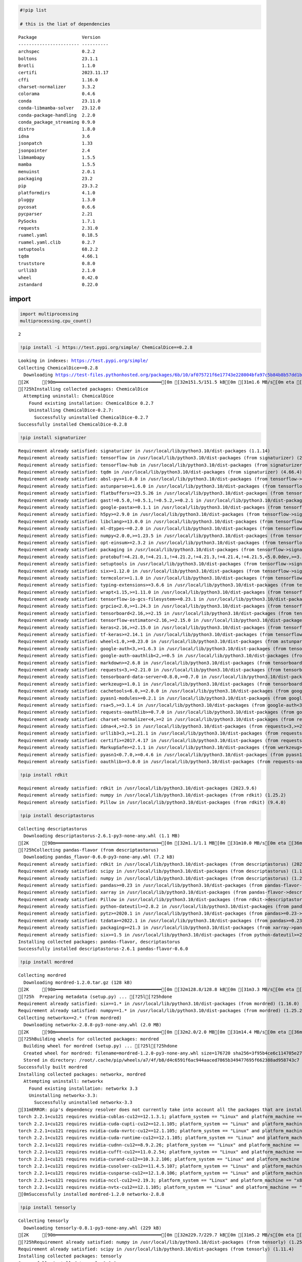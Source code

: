 .. code:: python

    #!pip list
    
    # this is the liat of dependencies


.. parsed-literal::

    Package                 Version
    ----------------------- ----------
    archspec                0.2.2
    boltons                 23.1.1
    Brotli                  1.1.0
    certifi                 2023.11.17
    cffi                    1.16.0
    charset-normalizer      3.3.2
    colorama                0.4.6
    conda                   23.11.0
    conda-libmamba-solver   23.12.0
    conda-package-handling  2.2.0
    conda_package_streaming 0.9.0
    distro                  1.8.0
    idna                    3.6
    jsonpatch               1.33
    jsonpointer             2.4
    libmambapy              1.5.5
    mamba                   1.5.5
    menuinst                2.0.1
    packaging               23.2
    pip                     23.3.2
    platformdirs            4.1.0
    pluggy                  1.3.0
    pycosat                 0.6.6
    pycparser               2.21
    PySocks                 1.7.1
    requests                2.31.0
    ruamel.yaml             0.18.5
    ruamel.yaml.clib        0.2.7
    setuptools              68.2.2
    tqdm                    4.66.1
    truststore              0.8.0
    urllib3                 2.1.0
    wheel                   0.42.0
    zstandard               0.22.0
    


import
------

.. code:: python

    import multiprocessing
    multiprocessing.cpu_count()




.. parsed-literal::

    2



.. code:: python

    !pip install -i https://test.pypi.org/simple/ ChemicalDice==0.2.8


.. parsed-literal::

    Looking in indexes: https://test.pypi.org/simple/
    Collecting ChemicalDice==0.2.8
      Downloading https://test-files.pythonhosted.org/packages/6b/10/af075721f6e17743e228004bfa97c5b84b8b57dd1b30ee75d0d08fc75870/ChemicalDice-0.2.8-py3-none-any.whl (151 kB)
    [2K     [90m━━━━━━━━━━━━━━━━━━━━━━━━━━━━━━━━━━━━━━━━[0m [32m151.5/151.5 kB[0m [31m1.6 MB/s[0m eta [36m0:00:00[0m
    [?25hInstalling collected packages: ChemicalDice
      Attempting uninstall: ChemicalDice
        Found existing installation: ChemicalDice 0.2.7
        Uninstalling ChemicalDice-0.2.7:
          Successfully uninstalled ChemicalDice-0.2.7
    Successfully installed ChemicalDice-0.2.8
    

.. code:: python

    !pip install signaturizer


.. parsed-literal::

    Requirement already satisfied: signaturizer in /usr/local/lib/python3.10/dist-packages (1.1.14)
    Requirement already satisfied: tensorflow in /usr/local/lib/python3.10/dist-packages (from signaturizer) (2.15.0)
    Requirement already satisfied: tensorflow-hub in /usr/local/lib/python3.10/dist-packages (from signaturizer) (0.16.1)
    Requirement already satisfied: tqdm in /usr/local/lib/python3.10/dist-packages (from signaturizer) (4.66.4)
    Requirement already satisfied: absl-py>=1.0.0 in /usr/local/lib/python3.10/dist-packages (from tensorflow->signaturizer) (1.4.0)
    Requirement already satisfied: astunparse>=1.6.0 in /usr/local/lib/python3.10/dist-packages (from tensorflow->signaturizer) (1.6.3)
    Requirement already satisfied: flatbuffers>=23.5.26 in /usr/local/lib/python3.10/dist-packages (from tensorflow->signaturizer) (24.3.25)
    Requirement already satisfied: gast!=0.5.0,!=0.5.1,!=0.5.2,>=0.2.1 in /usr/local/lib/python3.10/dist-packages (from tensorflow->signaturizer) (0.5.4)
    Requirement already satisfied: google-pasta>=0.1.1 in /usr/local/lib/python3.10/dist-packages (from tensorflow->signaturizer) (0.2.0)
    Requirement already satisfied: h5py>=2.9.0 in /usr/local/lib/python3.10/dist-packages (from tensorflow->signaturizer) (3.9.0)
    Requirement already satisfied: libclang>=13.0.0 in /usr/local/lib/python3.10/dist-packages (from tensorflow->signaturizer) (18.1.1)
    Requirement already satisfied: ml-dtypes~=0.2.0 in /usr/local/lib/python3.10/dist-packages (from tensorflow->signaturizer) (0.2.0)
    Requirement already satisfied: numpy<2.0.0,>=1.23.5 in /usr/local/lib/python3.10/dist-packages (from tensorflow->signaturizer) (1.25.2)
    Requirement already satisfied: opt-einsum>=2.3.2 in /usr/local/lib/python3.10/dist-packages (from tensorflow->signaturizer) (3.3.0)
    Requirement already satisfied: packaging in /usr/local/lib/python3.10/dist-packages (from tensorflow->signaturizer) (24.0)
    Requirement already satisfied: protobuf!=4.21.0,!=4.21.1,!=4.21.2,!=4.21.3,!=4.21.4,!=4.21.5,<5.0.0dev,>=3.20.3 in /usr/local/lib/python3.10/dist-packages (from tensorflow->signaturizer) (3.20.3)
    Requirement already satisfied: setuptools in /usr/local/lib/python3.10/dist-packages (from tensorflow->signaturizer) (67.7.2)
    Requirement already satisfied: six>=1.12.0 in /usr/local/lib/python3.10/dist-packages (from tensorflow->signaturizer) (1.16.0)
    Requirement already satisfied: termcolor>=1.1.0 in /usr/local/lib/python3.10/dist-packages (from tensorflow->signaturizer) (2.4.0)
    Requirement already satisfied: typing-extensions>=3.6.6 in /usr/local/lib/python3.10/dist-packages (from tensorflow->signaturizer) (4.11.0)
    Requirement already satisfied: wrapt<1.15,>=1.11.0 in /usr/local/lib/python3.10/dist-packages (from tensorflow->signaturizer) (1.14.1)
    Requirement already satisfied: tensorflow-io-gcs-filesystem>=0.23.1 in /usr/local/lib/python3.10/dist-packages (from tensorflow->signaturizer) (0.37.0)
    Requirement already satisfied: grpcio<2.0,>=1.24.3 in /usr/local/lib/python3.10/dist-packages (from tensorflow->signaturizer) (1.63.0)
    Requirement already satisfied: tensorboard<2.16,>=2.15 in /usr/local/lib/python3.10/dist-packages (from tensorflow->signaturizer) (2.15.2)
    Requirement already satisfied: tensorflow-estimator<2.16,>=2.15.0 in /usr/local/lib/python3.10/dist-packages (from tensorflow->signaturizer) (2.15.0)
    Requirement already satisfied: keras<2.16,>=2.15.0 in /usr/local/lib/python3.10/dist-packages (from tensorflow->signaturizer) (2.15.0)
    Requirement already satisfied: tf-keras>=2.14.1 in /usr/local/lib/python3.10/dist-packages (from tensorflow-hub->signaturizer) (2.15.1)
    Requirement already satisfied: wheel<1.0,>=0.23.0 in /usr/local/lib/python3.10/dist-packages (from astunparse>=1.6.0->tensorflow->signaturizer) (0.43.0)
    Requirement already satisfied: google-auth<3,>=1.6.3 in /usr/local/lib/python3.10/dist-packages (from tensorboard<2.16,>=2.15->tensorflow->signaturizer) (2.27.0)
    Requirement already satisfied: google-auth-oauthlib<2,>=0.5 in /usr/local/lib/python3.10/dist-packages (from tensorboard<2.16,>=2.15->tensorflow->signaturizer) (1.2.0)
    Requirement already satisfied: markdown>=2.6.8 in /usr/local/lib/python3.10/dist-packages (from tensorboard<2.16,>=2.15->tensorflow->signaturizer) (3.6)
    Requirement already satisfied: requests<3,>=2.21.0 in /usr/local/lib/python3.10/dist-packages (from tensorboard<2.16,>=2.15->tensorflow->signaturizer) (2.31.0)
    Requirement already satisfied: tensorboard-data-server<0.8.0,>=0.7.0 in /usr/local/lib/python3.10/dist-packages (from tensorboard<2.16,>=2.15->tensorflow->signaturizer) (0.7.2)
    Requirement already satisfied: werkzeug>=1.0.1 in /usr/local/lib/python3.10/dist-packages (from tensorboard<2.16,>=2.15->tensorflow->signaturizer) (3.0.3)
    Requirement already satisfied: cachetools<6.0,>=2.0.0 in /usr/local/lib/python3.10/dist-packages (from google-auth<3,>=1.6.3->tensorboard<2.16,>=2.15->tensorflow->signaturizer) (5.3.3)
    Requirement already satisfied: pyasn1-modules>=0.2.1 in /usr/local/lib/python3.10/dist-packages (from google-auth<3,>=1.6.3->tensorboard<2.16,>=2.15->tensorflow->signaturizer) (0.4.0)
    Requirement already satisfied: rsa<5,>=3.1.4 in /usr/local/lib/python3.10/dist-packages (from google-auth<3,>=1.6.3->tensorboard<2.16,>=2.15->tensorflow->signaturizer) (4.9)
    Requirement already satisfied: requests-oauthlib>=0.7.0 in /usr/local/lib/python3.10/dist-packages (from google-auth-oauthlib<2,>=0.5->tensorboard<2.16,>=2.15->tensorflow->signaturizer) (1.3.1)
    Requirement already satisfied: charset-normalizer<4,>=2 in /usr/local/lib/python3.10/dist-packages (from requests<3,>=2.21.0->tensorboard<2.16,>=2.15->tensorflow->signaturizer) (3.3.2)
    Requirement already satisfied: idna<4,>=2.5 in /usr/local/lib/python3.10/dist-packages (from requests<3,>=2.21.0->tensorboard<2.16,>=2.15->tensorflow->signaturizer) (3.7)
    Requirement already satisfied: urllib3<3,>=1.21.1 in /usr/local/lib/python3.10/dist-packages (from requests<3,>=2.21.0->tensorboard<2.16,>=2.15->tensorflow->signaturizer) (2.0.7)
    Requirement already satisfied: certifi>=2017.4.17 in /usr/local/lib/python3.10/dist-packages (from requests<3,>=2.21.0->tensorboard<2.16,>=2.15->tensorflow->signaturizer) (2024.2.2)
    Requirement already satisfied: MarkupSafe>=2.1.1 in /usr/local/lib/python3.10/dist-packages (from werkzeug>=1.0.1->tensorboard<2.16,>=2.15->tensorflow->signaturizer) (2.1.5)
    Requirement already satisfied: pyasn1<0.7.0,>=0.4.6 in /usr/local/lib/python3.10/dist-packages (from pyasn1-modules>=0.2.1->google-auth<3,>=1.6.3->tensorboard<2.16,>=2.15->tensorflow->signaturizer) (0.6.0)
    Requirement already satisfied: oauthlib>=3.0.0 in /usr/local/lib/python3.10/dist-packages (from requests-oauthlib>=0.7.0->google-auth-oauthlib<2,>=0.5->tensorboard<2.16,>=2.15->tensorflow->signaturizer) (3.2.2)
    

.. code:: python

    !pip install rdkit


.. parsed-literal::

    Requirement already satisfied: rdkit in /usr/local/lib/python3.10/dist-packages (2023.9.6)
    Requirement already satisfied: numpy in /usr/local/lib/python3.10/dist-packages (from rdkit) (1.25.2)
    Requirement already satisfied: Pillow in /usr/local/lib/python3.10/dist-packages (from rdkit) (9.4.0)
    

.. code:: python

    !pip install descriptastorus


.. parsed-literal::

    Collecting descriptastorus
      Downloading descriptastorus-2.6.1-py3-none-any.whl (1.1 MB)
    [2K     [90m━━━━━━━━━━━━━━━━━━━━━━━━━━━━━━━━━━━━━━━━[0m [32m1.1/1.1 MB[0m [31m10.0 MB/s[0m eta [36m0:00:00[0m
    [?25hCollecting pandas-flavor (from descriptastorus)
      Downloading pandas_flavor-0.6.0-py3-none-any.whl (7.2 kB)
    Requirement already satisfied: rdkit in /usr/local/lib/python3.10/dist-packages (from descriptastorus) (2023.9.6)
    Requirement already satisfied: scipy in /usr/local/lib/python3.10/dist-packages (from descriptastorus) (1.11.4)
    Requirement already satisfied: numpy in /usr/local/lib/python3.10/dist-packages (from descriptastorus) (1.25.2)
    Requirement already satisfied: pandas>=0.23 in /usr/local/lib/python3.10/dist-packages (from pandas-flavor->descriptastorus) (2.0.3)
    Requirement already satisfied: xarray in /usr/local/lib/python3.10/dist-packages (from pandas-flavor->descriptastorus) (2023.7.0)
    Requirement already satisfied: Pillow in /usr/local/lib/python3.10/dist-packages (from rdkit->descriptastorus) (9.4.0)
    Requirement already satisfied: python-dateutil>=2.8.2 in /usr/local/lib/python3.10/dist-packages (from pandas>=0.23->pandas-flavor->descriptastorus) (2.8.2)
    Requirement already satisfied: pytz>=2020.1 in /usr/local/lib/python3.10/dist-packages (from pandas>=0.23->pandas-flavor->descriptastorus) (2023.4)
    Requirement already satisfied: tzdata>=2022.1 in /usr/local/lib/python3.10/dist-packages (from pandas>=0.23->pandas-flavor->descriptastorus) (2024.1)
    Requirement already satisfied: packaging>=21.3 in /usr/local/lib/python3.10/dist-packages (from xarray->pandas-flavor->descriptastorus) (24.0)
    Requirement already satisfied: six>=1.5 in /usr/local/lib/python3.10/dist-packages (from python-dateutil>=2.8.2->pandas>=0.23->pandas-flavor->descriptastorus) (1.16.0)
    Installing collected packages: pandas-flavor, descriptastorus
    Successfully installed descriptastorus-2.6.1 pandas-flavor-0.6.0
    

.. code:: python

    !pip install mordred


.. parsed-literal::

    Collecting mordred
      Downloading mordred-1.2.0.tar.gz (128 kB)
    [2K     [90m━━━━━━━━━━━━━━━━━━━━━━━━━━━━━━━━━━━━━━━━[0m [32m128.8/128.8 kB[0m [31m3.3 MB/s[0m eta [36m0:00:00[0m
    [?25h  Preparing metadata (setup.py) ... [?25l[?25hdone
    Requirement already satisfied: six==1.* in /usr/local/lib/python3.10/dist-packages (from mordred) (1.16.0)
    Requirement already satisfied: numpy==1.* in /usr/local/lib/python3.10/dist-packages (from mordred) (1.25.2)
    Collecting networkx==2.* (from mordred)
      Downloading networkx-2.8.8-py3-none-any.whl (2.0 MB)
    [2K     [90m━━━━━━━━━━━━━━━━━━━━━━━━━━━━━━━━━━━━━━━━[0m [32m2.0/2.0 MB[0m [31m14.4 MB/s[0m eta [36m0:00:00[0m
    [?25hBuilding wheels for collected packages: mordred
      Building wheel for mordred (setup.py) ... [?25l[?25hdone
      Created wheel for mordred: filename=mordred-1.2.0-py3-none-any.whl size=176720 sha256=3f95b4ce6c114705e27a79801d59e759eed32905ae7420ae3fd7420bc83f70ee
      Stored in directory: /root/.cache/pip/wheels/a7/4f/b8/d4c6591f6ac944aaced7865b349477695f662388ad958743c7
    Successfully built mordred
    Installing collected packages: networkx, mordred
      Attempting uninstall: networkx
        Found existing installation: networkx 3.3
        Uninstalling networkx-3.3:
          Successfully uninstalled networkx-3.3
    [31mERROR: pip's dependency resolver does not currently take into account all the packages that are installed. This behaviour is the source of the following dependency conflicts.
    torch 2.2.1+cu121 requires nvidia-cublas-cu12==12.1.3.1; platform_system == "Linux" and platform_machine == "x86_64", which is not installed.
    torch 2.2.1+cu121 requires nvidia-cuda-cupti-cu12==12.1.105; platform_system == "Linux" and platform_machine == "x86_64", which is not installed.
    torch 2.2.1+cu121 requires nvidia-cuda-nvrtc-cu12==12.1.105; platform_system == "Linux" and platform_machine == "x86_64", which is not installed.
    torch 2.2.1+cu121 requires nvidia-cuda-runtime-cu12==12.1.105; platform_system == "Linux" and platform_machine == "x86_64", which is not installed.
    torch 2.2.1+cu121 requires nvidia-cudnn-cu12==8.9.2.26; platform_system == "Linux" and platform_machine == "x86_64", which is not installed.
    torch 2.2.1+cu121 requires nvidia-cufft-cu12==11.0.2.54; platform_system == "Linux" and platform_machine == "x86_64", which is not installed.
    torch 2.2.1+cu121 requires nvidia-curand-cu12==10.3.2.106; platform_system == "Linux" and platform_machine == "x86_64", which is not installed.
    torch 2.2.1+cu121 requires nvidia-cusolver-cu12==11.4.5.107; platform_system == "Linux" and platform_machine == "x86_64", which is not installed.
    torch 2.2.1+cu121 requires nvidia-cusparse-cu12==12.1.0.106; platform_system == "Linux" and platform_machine == "x86_64", which is not installed.
    torch 2.2.1+cu121 requires nvidia-nccl-cu12==2.19.3; platform_system == "Linux" and platform_machine == "x86_64", which is not installed.
    torch 2.2.1+cu121 requires nvidia-nvtx-cu12==12.1.105; platform_system == "Linux" and platform_machine == "x86_64", which is not installed.[0m[31m
    [0mSuccessfully installed mordred-1.2.0 networkx-2.8.8
    

.. code:: python

    !pip install tensorly


.. parsed-literal::

    Collecting tensorly
      Downloading tensorly-0.8.1-py3-none-any.whl (229 kB)
    [2K     [90m━━━━━━━━━━━━━━━━━━━━━━━━━━━━━━━━━━━━━━━━[0m [32m229.7/229.7 kB[0m [31m5.2 MB/s[0m eta [36m0:00:00[0m
    [?25hRequirement already satisfied: numpy in /usr/local/lib/python3.10/dist-packages (from tensorly) (1.25.2)
    Requirement already satisfied: scipy in /usr/local/lib/python3.10/dist-packages (from tensorly) (1.11.4)
    Installing collected packages: tensorly
    Successfully installed tensorly-0.8.1
    

.. code:: python

    !pip install -q condacolab
    import condacolab
    condacolab.install()


.. parsed-literal::

    ⏬ Downloading https://github.com/conda-forge/miniforge/releases/download/23.11.0-0/Mambaforge-23.11.0-0-Linux-x86_64.sh...
    📦 Installing...
    📌 Adjusting configuration...
    🩹 Patching environment...
    ⏲ Done in 0:00:17
    🔁 Restarting kernel...
    

.. code:: python

    !pip install rdkit
    !pip install signaturizer
    !pip install descriptastorus
    !pip install mordred
    !pip install tensorly


.. parsed-literal::

    Collecting rdkit
      Downloading rdkit-2023.9.6-cp310-cp310-manylinux_2_17_x86_64.manylinux2014_x86_64.whl.metadata (3.9 kB)
    Collecting numpy (from rdkit)
      Downloading numpy-1.26.4-cp310-cp310-manylinux_2_17_x86_64.manylinux2014_x86_64.whl.metadata (61 kB)
    [2K     [90m━━━━━━━━━━━━━━━━━━━━━━━━━━━━━━━━━━━━━━━━[0m [32m61.0/61.0 kB[0m [31m3.0 MB/s[0m eta [36m0:00:00[0m
    [?25hCollecting Pillow (from rdkit)
      Downloading pillow-10.3.0-cp310-cp310-manylinux_2_28_x86_64.whl.metadata (9.2 kB)
    Downloading rdkit-2023.9.6-cp310-cp310-manylinux_2_17_x86_64.manylinux2014_x86_64.whl (34.9 MB)
    [2K   [90m━━━━━━━━━━━━━━━━━━━━━━━━━━━━━━━━━━━━━━━━[0m [32m34.9/34.9 MB[0m [31m54.2 MB/s[0m eta [36m0:00:00[0m
    [?25hDownloading numpy-1.26.4-cp310-cp310-manylinux_2_17_x86_64.manylinux2014_x86_64.whl (18.2 MB)
    [2K   [90m━━━━━━━━━━━━━━━━━━━━━━━━━━━━━━━━━━━━━━━━[0m [32m18.2/18.2 MB[0m [31m92.6 MB/s[0m eta [36m0:00:00[0m
    [?25hDownloading pillow-10.3.0-cp310-cp310-manylinux_2_28_x86_64.whl (4.5 MB)
    [2K   [90m━━━━━━━━━━━━━━━━━━━━━━━━━━━━━━━━━━━━━━━━[0m [32m4.5/4.5 MB[0m [31m101.3 MB/s[0m eta [36m0:00:00[0m
    [?25hInstalling collected packages: Pillow, numpy, rdkit
    Successfully installed Pillow-10.3.0 numpy-1.26.4 rdkit-2023.9.6
    [33mWARNING: Running pip as the 'root' user can result in broken permissions and conflicting behaviour with the system package manager. It is recommended to use a virtual environment instead: https://pip.pypa.io/warnings/venv[0m[33m
    [0mCollecting signaturizer
      Using cached signaturizer-1.1.14-py3-none-any.whl
    Collecting tensorflow (from signaturizer)
      Downloading tensorflow-2.16.1-cp310-cp310-manylinux_2_17_x86_64.manylinux2014_x86_64.whl.metadata (4.3 kB)
    Collecting tensorflow-hub (from signaturizer)
      Downloading tensorflow_hub-0.16.1-py2.py3-none-any.whl.metadata (1.3 kB)
    Requirement already satisfied: tqdm in /usr/local/lib/python3.10/site-packages (from signaturizer) (4.66.1)
    Collecting absl-py>=1.0.0 (from tensorflow->signaturizer)
      Downloading absl_py-2.1.0-py3-none-any.whl.metadata (2.3 kB)
    Collecting astunparse>=1.6.0 (from tensorflow->signaturizer)
      Downloading astunparse-1.6.3-py2.py3-none-any.whl.metadata (4.4 kB)
    Collecting flatbuffers>=23.5.26 (from tensorflow->signaturizer)
      Downloading flatbuffers-24.3.25-py2.py3-none-any.whl.metadata (850 bytes)
    Collecting gast!=0.5.0,!=0.5.1,!=0.5.2,>=0.2.1 (from tensorflow->signaturizer)
      Downloading gast-0.5.4-py3-none-any.whl.metadata (1.3 kB)
    Collecting google-pasta>=0.1.1 (from tensorflow->signaturizer)
      Downloading google_pasta-0.2.0-py3-none-any.whl.metadata (814 bytes)
    Collecting h5py>=3.10.0 (from tensorflow->signaturizer)
      Downloading h5py-3.11.0-cp310-cp310-manylinux_2_17_x86_64.manylinux2014_x86_64.whl.metadata (2.5 kB)
    Collecting libclang>=13.0.0 (from tensorflow->signaturizer)
      Downloading libclang-18.1.1-py2.py3-none-manylinux2010_x86_64.whl.metadata (5.2 kB)
    Collecting ml-dtypes~=0.3.1 (from tensorflow->signaturizer)
      Downloading ml_dtypes-0.3.2-cp310-cp310-manylinux_2_17_x86_64.manylinux2014_x86_64.whl.metadata (20 kB)
    Collecting opt-einsum>=2.3.2 (from tensorflow->signaturizer)
      Downloading opt_einsum-3.3.0-py3-none-any.whl.metadata (6.5 kB)
    Requirement already satisfied: packaging in /usr/local/lib/python3.10/site-packages (from tensorflow->signaturizer) (23.2)
    Collecting protobuf!=4.21.0,!=4.21.1,!=4.21.2,!=4.21.3,!=4.21.4,!=4.21.5,<5.0.0dev,>=3.20.3 (from tensorflow->signaturizer)
      Downloading protobuf-4.25.3-cp37-abi3-manylinux2014_x86_64.whl.metadata (541 bytes)
    Requirement already satisfied: requests<3,>=2.21.0 in /usr/local/lib/python3.10/site-packages (from tensorflow->signaturizer) (2.31.0)
    Requirement already satisfied: setuptools in /usr/local/lib/python3.10/site-packages (from tensorflow->signaturizer) (68.2.2)
    Collecting six>=1.12.0 (from tensorflow->signaturizer)
      Downloading six-1.16.0-py2.py3-none-any.whl.metadata (1.8 kB)
    Collecting termcolor>=1.1.0 (from tensorflow->signaturizer)
      Downloading termcolor-2.4.0-py3-none-any.whl.metadata (6.1 kB)
    Collecting typing-extensions>=3.6.6 (from tensorflow->signaturizer)
      Downloading typing_extensions-4.11.0-py3-none-any.whl.metadata (3.0 kB)
    Collecting wrapt>=1.11.0 (from tensorflow->signaturizer)
      Downloading wrapt-1.16.0-cp310-cp310-manylinux_2_5_x86_64.manylinux1_x86_64.manylinux_2_17_x86_64.manylinux2014_x86_64.whl.metadata (6.6 kB)
    Collecting grpcio<2.0,>=1.24.3 (from tensorflow->signaturizer)
      Downloading grpcio-1.63.0-cp310-cp310-manylinux_2_17_x86_64.manylinux2014_x86_64.whl.metadata (3.2 kB)
    Collecting tensorboard<2.17,>=2.16 (from tensorflow->signaturizer)
      Downloading tensorboard-2.16.2-py3-none-any.whl.metadata (1.6 kB)
    Collecting keras>=3.0.0 (from tensorflow->signaturizer)
      Downloading keras-3.3.3-py3-none-any.whl.metadata (5.7 kB)
    Collecting tensorflow-io-gcs-filesystem>=0.23.1 (from tensorflow->signaturizer)
      Downloading tensorflow_io_gcs_filesystem-0.37.0-cp310-cp310-manylinux_2_17_x86_64.manylinux2014_x86_64.whl.metadata (14 kB)
    Requirement already satisfied: numpy<2.0.0,>=1.23.5 in /usr/local/lib/python3.10/site-packages (from tensorflow->signaturizer) (1.26.4)
    Collecting tf-keras>=2.14.1 (from tensorflow-hub->signaturizer)
      Downloading tf_keras-2.16.0-py3-none-any.whl.metadata (1.6 kB)
    Requirement already satisfied: wheel<1.0,>=0.23.0 in /usr/local/lib/python3.10/site-packages (from astunparse>=1.6.0->tensorflow->signaturizer) (0.42.0)
    Collecting rich (from keras>=3.0.0->tensorflow->signaturizer)
      Downloading rich-13.7.1-py3-none-any.whl.metadata (18 kB)
    Collecting namex (from keras>=3.0.0->tensorflow->signaturizer)
      Downloading namex-0.0.8-py3-none-any.whl.metadata (246 bytes)
    Collecting optree (from keras>=3.0.0->tensorflow->signaturizer)
      Downloading optree-0.11.0-cp310-cp310-manylinux_2_17_x86_64.manylinux2014_x86_64.whl.metadata (45 kB)
    [2K     [90m━━━━━━━━━━━━━━━━━━━━━━━━━━━━━━━━━━━━━━━━[0m [32m45.4/45.4 kB[0m [31m3.9 MB/s[0m eta [36m0:00:00[0m
    [?25hRequirement already satisfied: charset-normalizer<4,>=2 in /usr/local/lib/python3.10/site-packages (from requests<3,>=2.21.0->tensorflow->signaturizer) (3.3.2)
    Requirement already satisfied: idna<4,>=2.5 in /usr/local/lib/python3.10/site-packages (from requests<3,>=2.21.0->tensorflow->signaturizer) (3.6)
    Requirement already satisfied: urllib3<3,>=1.21.1 in /usr/local/lib/python3.10/site-packages (from requests<3,>=2.21.0->tensorflow->signaturizer) (2.1.0)
    Requirement already satisfied: certifi>=2017.4.17 in /usr/local/lib/python3.10/site-packages (from requests<3,>=2.21.0->tensorflow->signaturizer) (2023.11.17)
    Collecting markdown>=2.6.8 (from tensorboard<2.17,>=2.16->tensorflow->signaturizer)
      Downloading Markdown-3.6-py3-none-any.whl.metadata (7.0 kB)
    Collecting tensorboard-data-server<0.8.0,>=0.7.0 (from tensorboard<2.17,>=2.16->tensorflow->signaturizer)
      Downloading tensorboard_data_server-0.7.2-py3-none-manylinux_2_31_x86_64.whl.metadata (1.1 kB)
    Collecting werkzeug>=1.0.1 (from tensorboard<2.17,>=2.16->tensorflow->signaturizer)
      Downloading werkzeug-3.0.3-py3-none-any.whl.metadata (3.7 kB)
    Collecting MarkupSafe>=2.1.1 (from werkzeug>=1.0.1->tensorboard<2.17,>=2.16->tensorflow->signaturizer)
      Downloading MarkupSafe-2.1.5-cp310-cp310-manylinux_2_17_x86_64.manylinux2014_x86_64.whl.metadata (3.0 kB)
    Collecting markdown-it-py>=2.2.0 (from rich->keras>=3.0.0->tensorflow->signaturizer)
      Downloading markdown_it_py-3.0.0-py3-none-any.whl.metadata (6.9 kB)
    Collecting pygments<3.0.0,>=2.13.0 (from rich->keras>=3.0.0->tensorflow->signaturizer)
      Downloading pygments-2.18.0-py3-none-any.whl.metadata (2.5 kB)
    Collecting mdurl~=0.1 (from markdown-it-py>=2.2.0->rich->keras>=3.0.0->tensorflow->signaturizer)
      Downloading mdurl-0.1.2-py3-none-any.whl.metadata (1.6 kB)
    Downloading tensorflow-2.16.1-cp310-cp310-manylinux_2_17_x86_64.manylinux2014_x86_64.whl (589.8 MB)
    [2K   [90m━━━━━━━━━━━━━━━━━━━━━━━━━━━━━━━━━━━━━━━━[0m [32m589.8/589.8 MB[0m [31m2.9 MB/s[0m eta [36m0:00:00[0m
    [?25hDownloading tensorflow_hub-0.16.1-py2.py3-none-any.whl (30 kB)
    Downloading absl_py-2.1.0-py3-none-any.whl (133 kB)
    [2K   [90m━━━━━━━━━━━━━━━━━━━━━━━━━━━━━━━━━━━━━━━━[0m [32m133.7/133.7 kB[0m [31m11.0 MB/s[0m eta [36m0:00:00[0m
    [?25hDownloading astunparse-1.6.3-py2.py3-none-any.whl (12 kB)
    Downloading flatbuffers-24.3.25-py2.py3-none-any.whl (26 kB)
    Downloading gast-0.5.4-py3-none-any.whl (19 kB)
    Downloading google_pasta-0.2.0-py3-none-any.whl (57 kB)
    [2K   [90m━━━━━━━━━━━━━━━━━━━━━━━━━━━━━━━━━━━━━━━━[0m [32m57.5/57.5 kB[0m [31m5.2 MB/s[0m eta [36m0:00:00[0m
    [?25hDownloading grpcio-1.63.0-cp310-cp310-manylinux_2_17_x86_64.manylinux2014_x86_64.whl (5.6 MB)
    [2K   [90m━━━━━━━━━━━━━━━━━━━━━━━━━━━━━━━━━━━━━━━━[0m [32m5.6/5.6 MB[0m [31m103.4 MB/s[0m eta [36m0:00:00[0m
    [?25hDownloading h5py-3.11.0-cp310-cp310-manylinux_2_17_x86_64.manylinux2014_x86_64.whl (5.3 MB)
    [2K   [90m━━━━━━━━━━━━━━━━━━━━━━━━━━━━━━━━━━━━━━━━[0m [32m5.3/5.3 MB[0m [31m113.6 MB/s[0m eta [36m0:00:00[0m
    [?25hDownloading keras-3.3.3-py3-none-any.whl (1.1 MB)
    [2K   [90m━━━━━━━━━━━━━━━━━━━━━━━━━━━━━━━━━━━━━━━━[0m [32m1.1/1.1 MB[0m [31m54.1 MB/s[0m eta [36m0:00:00[0m
    [?25hDownloading libclang-18.1.1-py2.py3-none-manylinux2010_x86_64.whl (24.5 MB)
    [2K   [90m━━━━━━━━━━━━━━━━━━━━━━━━━━━━━━━━━━━━━━━━[0m [32m24.5/24.5 MB[0m [31m81.0 MB/s[0m eta [36m0:00:00[0m
    [?25hDownloading ml_dtypes-0.3.2-cp310-cp310-manylinux_2_17_x86_64.manylinux2014_x86_64.whl (2.2 MB)
    [2K   [90m━━━━━━━━━━━━━━━━━━━━━━━━━━━━━━━━━━━━━━━━[0m [32m2.2/2.2 MB[0m [31m83.9 MB/s[0m eta [36m0:00:00[0m
    [?25hDownloading opt_einsum-3.3.0-py3-none-any.whl (65 kB)
    [2K   [90m━━━━━━━━━━━━━━━━━━━━━━━━━━━━━━━━━━━━━━━━[0m [32m65.5/65.5 kB[0m [31m5.9 MB/s[0m eta [36m0:00:00[0m
    [?25hDownloading protobuf-4.25.3-cp37-abi3-manylinux2014_x86_64.whl (294 kB)
    [2K   [90m━━━━━━━━━━━━━━━━━━━━━━━━━━━━━━━━━━━━━━━━[0m [32m294.6/294.6 kB[0m [31m26.0 MB/s[0m eta [36m0:00:00[0m
    [?25hDownloading six-1.16.0-py2.py3-none-any.whl (11 kB)
    Downloading tensorboard-2.16.2-py3-none-any.whl (5.5 MB)
    [2K   [90m━━━━━━━━━━━━━━━━━━━━━━━━━━━━━━━━━━━━━━━━[0m [32m5.5/5.5 MB[0m [31m107.9 MB/s[0m eta [36m0:00:00[0m
    [?25hDownloading tensorflow_io_gcs_filesystem-0.37.0-cp310-cp310-manylinux_2_17_x86_64.manylinux2014_x86_64.whl (5.1 MB)
    [2K   [90m━━━━━━━━━━━━━━━━━━━━━━━━━━━━━━━━━━━━━━━━[0m [32m5.1/5.1 MB[0m [31m95.5 MB/s[0m eta [36m0:00:00[0m
    [?25hDownloading termcolor-2.4.0-py3-none-any.whl (7.7 kB)
    Downloading tf_keras-2.16.0-py3-none-any.whl (1.7 MB)
    [2K   [90m━━━━━━━━━━━━━━━━━━━━━━━━━━━━━━━━━━━━━━━━[0m [32m1.7/1.7 MB[0m [31m79.7 MB/s[0m eta [36m0:00:00[0m
    [?25hDownloading typing_extensions-4.11.0-py3-none-any.whl (34 kB)
    Downloading wrapt-1.16.0-cp310-cp310-manylinux_2_5_x86_64.manylinux1_x86_64.manylinux_2_17_x86_64.manylinux2014_x86_64.whl (80 kB)
    [2K   [90m━━━━━━━━━━━━━━━━━━━━━━━━━━━━━━━━━━━━━━━━[0m [32m80.3/80.3 kB[0m [31m7.8 MB/s[0m eta [36m0:00:00[0m
    [?25hDownloading Markdown-3.6-py3-none-any.whl (105 kB)
    [2K   [90m━━━━━━━━━━━━━━━━━━━━━━━━━━━━━━━━━━━━━━━━[0m [32m105.4/105.4 kB[0m [31m10.5 MB/s[0m eta [36m0:00:00[0m
    [?25hDownloading tensorboard_data_server-0.7.2-py3-none-manylinux_2_31_x86_64.whl (6.6 MB)
    [2K   [90m━━━━━━━━━━━━━━━━━━━━━━━━━━━━━━━━━━━━━━━━[0m [32m6.6/6.6 MB[0m [31m110.0 MB/s[0m eta [36m0:00:00[0m
    [?25hDownloading werkzeug-3.0.3-py3-none-any.whl (227 kB)
    [2K   [90m━━━━━━━━━━━━━━━━━━━━━━━━━━━━━━━━━━━━━━━━[0m [32m227.3/227.3 kB[0m [31m20.6 MB/s[0m eta [36m0:00:00[0m
    [?25hDownloading namex-0.0.8-py3-none-any.whl (5.8 kB)
    Downloading optree-0.11.0-cp310-cp310-manylinux_2_17_x86_64.manylinux2014_x86_64.whl (311 kB)
    [2K   [90m━━━━━━━━━━━━━━━━━━━━━━━━━━━━━━━━━━━━━━━━[0m [32m311.2/311.2 kB[0m [31m26.4 MB/s[0m eta [36m0:00:00[0m
    [?25hDownloading rich-13.7.1-py3-none-any.whl (240 kB)
    [2K   [90m━━━━━━━━━━━━━━━━━━━━━━━━━━━━━━━━━━━━━━━━[0m [32m240.7/240.7 kB[0m [31m19.4 MB/s[0m eta [36m0:00:00[0m
    [?25hDownloading markdown_it_py-3.0.0-py3-none-any.whl (87 kB)
    [2K   [90m━━━━━━━━━━━━━━━━━━━━━━━━━━━━━━━━━━━━━━━━[0m [32m87.5/87.5 kB[0m [31m7.7 MB/s[0m eta [36m0:00:00[0m
    [?25hDownloading MarkupSafe-2.1.5-cp310-cp310-manylinux_2_17_x86_64.manylinux2014_x86_64.whl (25 kB)
    Downloading pygments-2.18.0-py3-none-any.whl (1.2 MB)
    [2K   [90m━━━━━━━━━━━━━━━━━━━━━━━━━━━━━━━━━━━━━━━━[0m [32m1.2/1.2 MB[0m [31m66.0 MB/s[0m eta [36m0:00:00[0m
    [?25hDownloading mdurl-0.1.2-py3-none-any.whl (10.0 kB)
    Installing collected packages: namex, libclang, flatbuffers, wrapt, typing-extensions, termcolor, tensorflow-io-gcs-filesystem, tensorboard-data-server, six, pygments, protobuf, opt-einsum, ml-dtypes, mdurl, MarkupSafe, markdown, h5py, grpcio, gast, absl-py, werkzeug, optree, markdown-it-py, google-pasta, astunparse, tensorboard, rich, keras, tensorflow, tf-keras, tensorflow-hub, signaturizer
    Successfully installed MarkupSafe-2.1.5 absl-py-2.1.0 astunparse-1.6.3 flatbuffers-24.3.25 gast-0.5.4 google-pasta-0.2.0 grpcio-1.63.0 h5py-3.11.0 keras-3.3.3 libclang-18.1.1 markdown-3.6 markdown-it-py-3.0.0 mdurl-0.1.2 ml-dtypes-0.3.2 namex-0.0.8 opt-einsum-3.3.0 optree-0.11.0 protobuf-4.25.3 pygments-2.18.0 rich-13.7.1 signaturizer-1.1.14 six-1.16.0 tensorboard-2.16.2 tensorboard-data-server-0.7.2 tensorflow-2.16.1 tensorflow-hub-0.16.1 tensorflow-io-gcs-filesystem-0.37.0 termcolor-2.4.0 tf-keras-2.16.0 typing-extensions-4.11.0 werkzeug-3.0.3 wrapt-1.16.0
    [33mWARNING: Running pip as the 'root' user can result in broken permissions and conflicting behaviour with the system package manager. It is recommended to use a virtual environment instead: https://pip.pypa.io/warnings/venv[0m[33m
    [0m



.. parsed-literal::

    Collecting descriptastorus
      Downloading descriptastorus-2.6.1-py3-none-any.whl.metadata (9.9 kB)
    Collecting pandas-flavor (from descriptastorus)
      Downloading pandas_flavor-0.6.0-py3-none-any.whl.metadata (6.3 kB)
    Requirement already satisfied: rdkit in /usr/local/lib/python3.10/site-packages (from descriptastorus) (2023.9.6)
    Collecting scipy (from descriptastorus)
      Downloading scipy-1.13.0-cp310-cp310-manylinux_2_17_x86_64.manylinux2014_x86_64.whl.metadata (60 kB)
    [2K     [90m━━━━━━━━━━━━━━━━━━━━━━━━━━━━━━━━━━━━━━━━[0m [32m60.6/60.6 kB[0m [31m4.4 MB/s[0m eta [36m0:00:00[0m
    [?25hRequirement already satisfied: numpy in /usr/local/lib/python3.10/site-packages (from descriptastorus) (1.26.4)
    Collecting pandas>=0.23 (from pandas-flavor->descriptastorus)
      Downloading pandas-2.2.2-cp310-cp310-manylinux_2_17_x86_64.manylinux2014_x86_64.whl.metadata (19 kB)
    Collecting xarray (from pandas-flavor->descriptastorus)
      Downloading xarray-2024.3.0-py3-none-any.whl.metadata (11 kB)
    Requirement already satisfied: Pillow in /usr/local/lib/python3.10/site-packages (from rdkit->descriptastorus) (10.3.0)
    Collecting python-dateutil>=2.8.2 (from pandas>=0.23->pandas-flavor->descriptastorus)
      Downloading python_dateutil-2.9.0.post0-py2.py3-none-any.whl.metadata (8.4 kB)
    Collecting pytz>=2020.1 (from pandas>=0.23->pandas-flavor->descriptastorus)
      Downloading pytz-2024.1-py2.py3-none-any.whl.metadata (22 kB)
    Collecting tzdata>=2022.7 (from pandas>=0.23->pandas-flavor->descriptastorus)
      Downloading tzdata-2024.1-py2.py3-none-any.whl.metadata (1.4 kB)
    Requirement already satisfied: packaging>=22 in /usr/local/lib/python3.10/site-packages (from xarray->pandas-flavor->descriptastorus) (23.2)
    Requirement already satisfied: six>=1.5 in /usr/local/lib/python3.10/site-packages (from python-dateutil>=2.8.2->pandas>=0.23->pandas-flavor->descriptastorus) (1.16.0)
    Downloading descriptastorus-2.6.1-py3-none-any.whl (1.1 MB)
    [2K   [90m━━━━━━━━━━━━━━━━━━━━━━━━━━━━━━━━━━━━━━━━[0m [32m1.1/1.1 MB[0m [31m55.7 MB/s[0m eta [36m0:00:00[0m
    [?25hDownloading pandas_flavor-0.6.0-py3-none-any.whl (7.2 kB)
    Downloading scipy-1.13.0-cp310-cp310-manylinux_2_17_x86_64.manylinux2014_x86_64.whl (38.6 MB)
    [2K   [90m━━━━━━━━━━━━━━━━━━━━━━━━━━━━━━━━━━━━━━━━[0m [32m38.6/38.6 MB[0m [31m14.5 MB/s[0m eta [36m0:00:00[0m
    [?25hDownloading pandas-2.2.2-cp310-cp310-manylinux_2_17_x86_64.manylinux2014_x86_64.whl (13.0 MB)
    [2K   [90m━━━━━━━━━━━━━━━━━━━━━━━━━━━━━━━━━━━━━━━━[0m [32m13.0/13.0 MB[0m [31m99.0 MB/s[0m eta [36m0:00:00[0m
    [?25hDownloading xarray-2024.3.0-py3-none-any.whl (1.1 MB)
    [2K   [90m━━━━━━━━━━━━━━━━━━━━━━━━━━━━━━━━━━━━━━━━[0m [32m1.1/1.1 MB[0m [31m64.4 MB/s[0m eta [36m0:00:00[0m
    [?25hDownloading python_dateutil-2.9.0.post0-py2.py3-none-any.whl (229 kB)
    [2K   [90m━━━━━━━━━━━━━━━━━━━━━━━━━━━━━━━━━━━━━━━━[0m [32m229.9/229.9 kB[0m [31m21.2 MB/s[0m eta [36m0:00:00[0m
    [?25hDownloading pytz-2024.1-py2.py3-none-any.whl (505 kB)
    [2K   [90m━━━━━━━━━━━━━━━━━━━━━━━━━━━━━━━━━━━━━━━━[0m [32m505.5/505.5 kB[0m [31m38.7 MB/s[0m eta [36m0:00:00[0m
    [?25hDownloading tzdata-2024.1-py2.py3-none-any.whl (345 kB)
    [2K   [90m━━━━━━━━━━━━━━━━━━━━━━━━━━━━━━━━━━━━━━━━[0m [32m345.4/345.4 kB[0m [31m29.2 MB/s[0m eta [36m0:00:00[0m
    [?25hInstalling collected packages: pytz, tzdata, scipy, python-dateutil, pandas, xarray, pandas-flavor, descriptastorus
    [31mERROR: Operation cancelled by user[0m[31m
    [0mCollecting mordred
      Using cached mordred-1.2.0-py3-none-any.whl
    Requirement already satisfied: six==1.* in /usr/local/lib/python3.10/site-packages (from mordred) (1.16.0)
    Requirement already satisfied: numpy==1.* in /usr/local/lib/python3.10/site-packages (from mordred) (1.26.4)
    Collecting networkx==2.* (from mordred)
      Downloading networkx-2.8.8-py3-none-any.whl.metadata (5.1 kB)
    Downloading networkx-2.8.8-py3-none-any.whl (2.0 MB)
    [2K   [90m━━━━━━━━━━━━━━━━━━━━━━━━━━━━━━━━━━━━━━━━[0m [32m2.0/2.0 MB[0m [31m44.7 MB/s[0m eta [36m0:00:00[0m
    [?25hInstalling collected packages: networkx, mordred
    

.. code:: python

    !conda install openbabel


.. parsed-literal::

    /bin/bash: line 1: conda: command not found
    

.. code:: python

    !conda install conda-forge::cpulimit


.. parsed-literal::

    /bin/bash: line 1: conda: command not found
    

.. code:: python

    !conda install openbabel
    !conda install conda-forge::cpulimit


.. parsed-literal::

    Channels:
     - conda-forge
    Platform: linux-64
    Collecting package metadata (repodata.json): - \ | / - \ | / - \ | / - \ | / - \ | / - \ | / - \ | / - \ | / - \ | / - \ | / - \ | / - \ | / - \ | / - \ | / - \ | / - \ | / - \ | / - \ | / - \ | / - \ | / - \ | / - \ | / - \ | / - \ | / - \ | / - \ | / - \ | / - \ | / - \ | / - \ | / - \ | / - \ | / - \ | / - \ | / - \ | / - \ | / - \ | / - \ | / - \ | / - \ | / - \ | / - \ | / - \ | / - \ | / - \ | / - \ | / - \ | / - \ | / - \ | / - \ | / - \ | / - \ | / - done
    Solving environment: | / - \ done
    
    
    ==> WARNING: A newer version of conda exists. <==
        current version: 23.11.0
        latest version: 24.4.0
    
    Please update conda by running
    
        $ conda update -n base -c conda-forge conda
    
    
    
    ## Package Plan ##
    
      environment location: /usr/local
    
      added / updated specs:
        - openbabel
    
    
    The following packages will be downloaded:
    
        package                    |            build
        ---------------------------|-----------------
        ca-certificates-2024.2.2   |       hbcca054_0         152 KB  conda-forge
        cairo-1.18.0               |       h3faef2a_0         959 KB  conda-forge
        certifi-2024.2.2           |     pyhd8ed1ab_0         157 KB  conda-forge
        expat-2.6.2                |       h59595ed_0         134 KB  conda-forge
        font-ttf-dejavu-sans-mono-2.37|       hab24e00_0         388 KB  conda-forge
        font-ttf-inconsolata-3.000 |       h77eed37_0          94 KB  conda-forge
        font-ttf-source-code-pro-2.038|       h77eed37_0         684 KB  conda-forge
        font-ttf-ubuntu-0.83       |       h77eed37_2         1.5 MB  conda-forge
        fontconfig-2.14.2          |       h14ed4e7_0         266 KB  conda-forge
        fonts-conda-ecosystem-1    |                0           4 KB  conda-forge
        fonts-conda-forge-1        |                0           4 KB  conda-forge
        freetype-2.12.1            |       h267a509_2         620 KB  conda-forge
        libexpat-2.6.2             |       h59595ed_0          72 KB  conda-forge
        libglib-2.80.2             |       hf974151_0         3.7 MB  conda-forge
        libpng-1.6.43              |       h2797004_0         281 KB  conda-forge
        libxcb-1.15                |       h0b41bf4_0         375 KB  conda-forge
        openbabel-3.1.1            |  py310hbff9852_9         5.0 MB  conda-forge
        openssl-3.3.0              |       hd590300_0         2.8 MB  conda-forge
        pcre2-10.43                |       hcad00b1_0         929 KB  conda-forge
        pixman-0.43.2              |       h59595ed_0         378 KB  conda-forge
        pthread-stubs-0.4          |    h36c2ea0_1001           5 KB  conda-forge
        xorg-kbproto-1.0.7         |    h7f98852_1002          27 KB  conda-forge
        xorg-libice-1.1.1          |       hd590300_0          57 KB  conda-forge
        xorg-libsm-1.2.4           |       h7391055_0          27 KB  conda-forge
        xorg-libx11-1.8.9          |       h8ee46fc_0         809 KB  conda-forge
        xorg-libxau-1.0.11         |       hd590300_0          14 KB  conda-forge
        xorg-libxdmcp-1.1.3        |       h7f98852_0          19 KB  conda-forge
        xorg-libxext-1.3.4         |       h0b41bf4_2          49 KB  conda-forge
        xorg-libxrender-0.9.11     |       hd590300_0          37 KB  conda-forge
        xorg-renderproto-0.11.1    |    h7f98852_1002           9 KB  conda-forge
        xorg-xextproto-7.3.0       |    h0b41bf4_1003          30 KB  conda-forge
        xorg-xproto-7.0.31         |    h7f98852_1007          73 KB  conda-forge
        zlib-1.2.13                |       hd590300_5          91 KB  conda-forge
        ------------------------------------------------------------
                                               Total:        19.6 MB
    
    The following NEW packages will be INSTALLED:
    
      cairo              conda-forge/linux-64::cairo-1.18.0-h3faef2a_0 
      expat              conda-forge/linux-64::expat-2.6.2-h59595ed_0 
      font-ttf-dejavu-s~ conda-forge/noarch::font-ttf-dejavu-sans-mono-2.37-hab24e00_0 
      font-ttf-inconsol~ conda-forge/noarch::font-ttf-inconsolata-3.000-h77eed37_0 
      font-ttf-source-c~ conda-forge/noarch::font-ttf-source-code-pro-2.038-h77eed37_0 
      font-ttf-ubuntu    conda-forge/noarch::font-ttf-ubuntu-0.83-h77eed37_2 
      fontconfig         conda-forge/linux-64::fontconfig-2.14.2-h14ed4e7_0 
      fonts-conda-ecosy~ conda-forge/noarch::fonts-conda-ecosystem-1-0 
      fonts-conda-forge  conda-forge/noarch::fonts-conda-forge-1-0 
      freetype           conda-forge/linux-64::freetype-2.12.1-h267a509_2 
      libexpat           conda-forge/linux-64::libexpat-2.6.2-h59595ed_0 
      libglib            conda-forge/linux-64::libglib-2.80.2-hf974151_0 
      libpng             conda-forge/linux-64::libpng-1.6.43-h2797004_0 
      libxcb             conda-forge/linux-64::libxcb-1.15-h0b41bf4_0 
      openbabel          conda-forge/linux-64::openbabel-3.1.1-py310hbff9852_9 
      pcre2              conda-forge/linux-64::pcre2-10.43-hcad00b1_0 
      pixman             conda-forge/linux-64::pixman-0.43.2-h59595ed_0 
      pthread-stubs      conda-forge/linux-64::pthread-stubs-0.4-h36c2ea0_1001 
      xorg-kbproto       conda-forge/linux-64::xorg-kbproto-1.0.7-h7f98852_1002 
      xorg-libice        conda-forge/linux-64::xorg-libice-1.1.1-hd590300_0 
      xorg-libsm         conda-forge/linux-64::xorg-libsm-1.2.4-h7391055_0 
      xorg-libx11        conda-forge/linux-64::xorg-libx11-1.8.9-h8ee46fc_0 
      xorg-libxau        conda-forge/linux-64::xorg-libxau-1.0.11-hd590300_0 
      xorg-libxdmcp      conda-forge/linux-64::xorg-libxdmcp-1.1.3-h7f98852_0 
      xorg-libxext       conda-forge/linux-64::xorg-libxext-1.3.4-h0b41bf4_2 
      xorg-libxrender    conda-forge/linux-64::xorg-libxrender-0.9.11-hd590300_0 
      xorg-renderproto   conda-forge/linux-64::xorg-renderproto-0.11.1-h7f98852_1002 
      xorg-xextproto     conda-forge/linux-64::xorg-xextproto-7.3.0-h0b41bf4_1003 
      xorg-xproto        conda-forge/linux-64::xorg-xproto-7.0.31-h7f98852_1007 
      zlib               conda-forge/linux-64::zlib-1.2.13-hd590300_5 
    
    The following packages will be UPDATED:
    
      ca-certificates                     2023.11.17-hbcca054_0 --> 2024.2.2-hbcca054_0 
      certifi                           2023.11.17-pyhd8ed1ab_0 --> 2024.2.2-pyhd8ed1ab_0 
      openssl                                  3.2.0-hd590300_1 --> 3.3.0-hd590300_0 
    
    
    
    Downloading and Extracting Packages:
    openbabel-3.1.1      | 5.0 MB    | :   0% 0/1 [00:00<?, ?it/s]
    libglib-2.80.2       | 3.7 MB    | :   0% 0/1 [00:00<?, ?it/s][A
    
    openssl-3.3.0        | 2.8 MB    | :   0% 0/1 [00:00<?, ?it/s][A[A
    
    
    font-ttf-ubuntu-0.83 | 1.5 MB    | :   0% 0/1 [00:00<?, ?it/s][A[A[A
    
    
    
    cairo-1.18.0         | 959 KB    | :   0% 0/1 [00:00<?, ?it/s][A[A[A[A
    
    
    
    
    pcre2-10.43          | 929 KB    | :   0% 0/1 [00:00<?, ?it/s][A[A[A[A[A
    
    
    
    
    
    xorg-libx11-1.8.9    | 809 KB    | :   0% 0/1 [00:00<?, ?it/s][A[A[A[A[A[A
    
    
    
    
    
    
    font-ttf-source-code | 684 KB    | :   0% 0/1 [00:00<?, ?it/s][A[A[A[A[A[A[A
    
    
    
    
    
    
    
    freetype-2.12.1      | 620 KB    | :   0% 0/1 [00:00<?, ?it/s][A[A[A[A[A[A[A[A
    
    
    
    
    
    
    
    
    font-ttf-dejavu-sans | 388 KB    | :   0% 0/1 [00:00<?, ?it/s][A[A[A[A[A[A[A[A[A
    
    
    
    
    
    
    
    
    
    pixman-0.43.2        | 378 KB    | :   0% 0/1 [00:00<?, ?it/s][A[A[A[A[A[A[A[A[A[A
    
    
    
    
    
    
    
    
    
    
    libxcb-1.15          | 375 KB    | :   0% 0/1 [00:00<?, ?it/s][A[A[A[A[A[A[A[A[A[A[A
    
    
    
    
    
    
    
    
    
    
    
    libpng-1.6.43        | 281 KB    | :   0% 0/1 [00:00<?, ?it/s][A[A[A[A[A[A[A[A[A[A[A[A
    
    
    
    
    
    
    
    
    
    
    
    
    fontconfig-2.14.2    | 266 KB    | :   0% 0/1 [00:00<?, ?it/s][A[A[A[A[A[A[A[A[A[A[A[A[A
    
    
    
    
    
    
    
    
    
    
    
    
    
    certifi-2024.2.2     | 157 KB    | :   0% 0/1 [00:00<?, ?it/s][A[A[A[A[A[A[A[A[A[A[A[A[A[A
    
    
    
    
    
    
    
    
    
    
    
    
    
    
    ca-certificates-2024 | 152 KB    | :   0% 0/1 [00:00<?, ?it/s][A[A[A[A[A[A[A[A[A[A[A[A[A[A[A
    
    
    
    
    
    
    
    
    
    
    
    
    
    
    
    expat-2.6.2          | 134 KB    | :   0% 0/1 [00:00<?, ?it/s][A[A[A[A[A[A[A[A[A[A[A[A[A[A[A[A
    
    
    
    
    
    
    
    
    
    
    
    
    
    
    
    
    font-ttf-inconsolata | 94 KB     | :   0% 0/1 [00:00<?, ?it/s][A[A[A[A[A[A[A[A[A[A[A[A[A[A[A[A[A
    
    
    
    
    
    
    
    
    
    
    
    
    
    
    
    
    
    zlib-1.2.13          | 91 KB     | :   0% 0/1 [00:00<?, ?it/s][A[A[A[A[A[A[A[A[A[A[A[A[A[A[A[A[A[A
    
    
    
    
    
    
    
    
    
    
    
    
    
    
    
    
    
    
     ... (more hidden) ...[A[A[A[A[A[A[A[A[A[A[A[A[A[A[A[A[A[A[A
    libglib-2.80.2       | 3.7 MB    | :   0% 0.004187418677717254/1 [00:00<00:29, 30.03s/it][A
    
    
    openbabel-3.1.1      | 5.0 MB    | :   0% 0.0031211275225574045/1 [00:00<00:44, 44.78s/it]
    
    openssl-3.3.0        | 2.8 MB    | :   1% 0.005659047239435657/1 [00:00<00:25, 25.20s/it][A[A
    
    
    
    cairo-1.18.0         | 959 KB    | :   2% 0.016678356310524445/1 [00:00<00:07,  8.05s/it][A[A[A[A
    openbabel-3.1.1      | 5.0 MB    | :  53% 0.5337128063573161/1 [00:00<00:00,  2.63it/s]   
    
    
    
    
    pcre2-10.43          | 929 KB    | :   2% 0.017230953034505024/1 [00:00<00:15, 15.43s/it][A[A[A[A[A
    
    
    
    
    
    xorg-libx11-1.8.9    | 809 KB    | :   2% 0.01978600584498708/1 [00:00<00:13, 13.88s/it][A[A[A[A[A[A
    
    
    
    
    
    
    font-ttf-source-code | 684 KB    | :   2% 0.02337852839697837/1 [00:00<00:14, 14.87s/it][A[A[A[A[A[A[A
    
    
    
    
    
    
    
    
    font-ttf-dejavu-sans | 388 KB    | :   4% 0.04123109444598234/1 [00:00<00:08,  8.53s/it][A[A[A[A[A[A[A[A[A
    
    
    
    
    
    
    
    freetype-2.12.1      | 620 KB    | :   3% 0.025802712560553852/1 [00:00<00:13, 13.90s/it][A[A[A[A[A[A[A[A
    
    
    
    
    
    
    
    
    
    pixman-0.43.2        | 378 KB    | :   4% 0.042354960628292825/1 [00:00<00:08,  8.64s/it][A[A[A[A[A[A[A[A[A[A
    
    
    
    
    
    
    
    
    
    
    libxcb-1.15          | 375 KB    | :   4% 0.042640238602116395/1 [00:00<00:09,  9.62s/it][A[A[A[A[A[A[A[A[A[A[A
    
    
    
    
    
    
    
    
    
    
    
    libpng-1.6.43        | 281 KB    | :   6% 0.05684526804084366/1 [00:00<00:07,  7.45s/it][A[A[A[A[A[A[A[A[A[A[A[A
    
    
    
    
    
    
    
    
    
    
    
    
    fontconfig-2.14.2    | 266 KB    | :   6% 0.060233079666188745/1 [00:00<00:06,  7.35s/it][A[A[A[A[A[A[A[A[A[A[A[A[A
    
    
    font-ttf-ubuntu-0.83 | 1.5 MB    | : 100% 1.0/1 [00:00<00:00,  2.36it/s]                 [A[A[A
    
    
    font-ttf-ubuntu-0.83 | 1.5 MB    | : 100% 1.0/1 [00:00<00:00,  2.36it/s][A[A[A
    
    
    
    
    
    
    
    
    
    
    
    
    
    certifi-2024.2.2     | 157 KB    | :  10% 0.10204348557228184/1 [00:00<00:03,  4.44s/it][A[A[A[A[A[A[A[A[A[A[A[A[A[A
    
    
    
    
    
    
    
    
    
    
    
    
    
    
    ca-certificates-2024 | 152 KB    | :  11% 0.10540943949765814/1 [00:00<00:03,  4.30s/it][A[A[A[A[A[A[A[A[A[A[A[A[A[A[A
    
    
    
    
    
    
    
    
    
    
    
    
    
    
    
    expat-2.6.2          | 134 KB    | :  12% 0.11904640804493305/1 [00:00<00:03,  3.84s/it][A[A[A[A[A[A[A[A[A[A[A[A[A[A[A[A
    
    
    
    
    
    
    
    
    
    
    
    
    
    
    
    
    font-ttf-inconsolata | 94 KB     | :  17% 0.16972961773541903/1 [00:00<00:02,  2.76s/it][A[A[A[A[A[A[A[A[A[A[A[A[A[A[A[A[A
    
    
    
    cairo-1.18.0         | 959 KB    | : 100% 1.0/1 [00:00<00:00,  2.23it/s]                 [A[A[A[A
    
    
    
    cairo-1.18.0         | 959 KB    | : 100% 1.0/1 [00:00<00:00,  2.23it/s][A[A[A[A
    
    
    
    
    
    
    
    
    
    
    
    
    
    
    
    
    
    zlib-1.2.13          | 91 KB     | :  18% 0.1765041745219499/1 [00:00<00:02,  2.82s/it][A[A[A[A[A[A[A[A[A[A[A[A[A[A[A[A[A[A
    
    
    
    
    
    
    
    
    
    
    
    
    
    
    
    
    
    
     ... (more hidden) ...[A[A[A[A[A[A[A[A[A[A[A[A[A[A[A[A[A[A[A
    
    openssl-3.3.0        | 2.8 MB    | : 100% 1.0/1 [00:00<00:00,  1.28it/s]                 [A[A
    
    openssl-3.3.0        | 2.8 MB    | : 100% 1.0/1 [00:00<00:00,  1.28it/s][A[A
    
    
    
    
    
    xorg-libx11-1.8.9    | 809 KB    | : 100% 1.0/1 [00:00<00:00,  1.09it/s]                [A[A[A[A[A[A
    
    
    
    
    
    xorg-libx11-1.8.9    | 809 KB    | : 100% 1.0/1 [00:00<00:00,  1.09it/s][A[A[A[A[A[A
    libglib-2.80.2       | 3.7 MB    | : 100% 1.0/1 [00:01<00:00,  4.06it/s]               [A
    
    
    
    
    
    
    
    
    font-ttf-dejavu-sans | 388 KB    | : 100% 1.0/1 [00:01<00:00,  1.08s/it]                [A[A[A[A[A[A[A[A[A
    
    
    
    
    
    
    
    
    font-ttf-dejavu-sans | 388 KB    | : 100% 1.0/1 [00:01<00:00,  1.08s/it][A[A[A[A[A[A[A[A[A
    
    
    
    
    pcre2-10.43          | 929 KB    | : 100% 1.0/1 [00:01<00:00,  1.13s/it]                 [A[A[A[A[A
    
    
    
    
    pcre2-10.43          | 929 KB    | : 100% 1.0/1 [00:01<00:00,  1.13s/it][A[A[A[A[A
    
    
    
    
    
    
    
    
    
    pixman-0.43.2        | 378 KB    | : 100% 1.0/1 [00:01<00:00,  1.14s/it]                 [A[A[A[A[A[A[A[A[A[A
    
    
    
    
    
    
    
    
    
    pixman-0.43.2        | 378 KB    | : 100% 1.0/1 [00:01<00:00,  1.14s/it][A[A[A[A[A[A[A[A[A[A
    
    
    
    
    
    
    
    freetype-2.12.1      | 620 KB    | : 100% 1.0/1 [00:01<00:00,  1.18s/it]                 [A[A[A[A[A[A[A[A
    
    
    
    
    
    
    
    freetype-2.12.1      | 620 KB    | : 100% 1.0/1 [00:01<00:00,  1.18s/it][A[A[A[A[A[A[A[A
    
    
    
    
    
    
    font-ttf-source-code | 684 KB    | : 100% 1.0/1 [00:01<00:00,  1.42s/it]                [A[A[A[A[A[A[A
    
    
    
    
    
    
    font-ttf-source-code | 684 KB    | : 100% 1.0/1 [00:01<00:00,  1.42s/it][A[A[A[A[A[A[A
    
    
    
    
    
    
    
    
    
    
    libxcb-1.15          | 375 KB    | : 100% 1.0/1 [00:01<00:00,  1.53s/it]                 [A[A[A[A[A[A[A[A[A[A[A
    
    
    
    
    
    
    
    
    
    
    libxcb-1.15          | 375 KB    | : 100% 1.0/1 [00:01<00:00,  1.53s/it][A[A[A[A[A[A[A[A[A[A[A
    
    
    
    
    
    
    
    
    
    
    
    libpng-1.6.43        | 281 KB    | : 100% 1.0/1 [00:01<00:00,  1.57s/it]                [A[A[A[A[A[A[A[A[A[A[A[A
    
    
    
    
    
    
    
    
    
    
    
    openbabel-3.1.1      | 5.0 MB    | : 100% 1.0/1 [00:01<00:00,  1.96s/it]
    
    
    
    
    
    
    
    
    
    
    
    
    fontconfig-2.14.2    | 266 KB    | : 100% 1.0/1 [00:01<00:00,  1.65s/it]                 [A[A[A[A[A[A[A[A[A[A[A[A[A
    
    
    
    
    
    
    
    
    
    
    
    
    
    
    ca-certificates-2024 | 152 KB    | : 100% 1.0/1 [00:01<00:00,  1.67s/it]                [A[A[A[A[A[A[A[A[A[A[A[A[A[A[A
    
    
    
    
    
    
    
    
    
    
    
    
    fontconfig-2.14.2    | 266 KB    | : 100% 1.0/1 [00:01<00:00,  1.65s/it][A[A[A[A[A[A[A[A[A[A[A[A[A
    
    
    
    
    
    
    
    
    
    
    
    
    
    
    ca-certificates-2024 | 152 KB    | : 100% 1.0/1 [00:01<00:00,  1.67s/it][A[A[A[A[A[A[A[A[A[A[A[A[A[A[A
    
    
    
    
    
    
    
    
    
    
    
    
    
    certifi-2024.2.2     | 157 KB    | : 100% 1.0/1 [00:01<00:00,  1.71s/it]                [A[A[A[A[A[A[A[A[A[A[A[A[A[A
    
    
    
    
    
    
    
    
    
    
    
    
    
    certifi-2024.2.2     | 157 KB    | : 100% 1.0/1 [00:01<00:00,  1.71s/it][A[A[A[A[A[A[A[A[A[A[A[A[A[A
    
    
    
    
    
    
    
    
    
    
    
    
    
    
    
    expat-2.6.2          | 134 KB    | : 100% 1.0/1 [00:01<00:00,  1.72s/it]                [A[A[A[A[A[A[A[A[A[A[A[A[A[A[A[A
    
    
    
    
    
    
    
    
    
    
    
    
    
    
    
    expat-2.6.2          | 134 KB    | : 100% 1.0/1 [00:01<00:00,  1.72s/it][A[A[A[A[A[A[A[A[A[A[A[A[A[A[A[A
    
    
    
    
    
    
    
    
    
    
    
    
    
    
    
    
    
    zlib-1.2.13          | 91 KB     | : 100% 1.0/1 [00:01<00:00,  1.76s/it]               [A[A[A[A[A[A[A[A[A[A[A[A[A[A[A[A[A[A
    
    
    
    
    
    
    
    
    
    
    
    
    
    
    
    
    
    zlib-1.2.13          | 91 KB     | : 100% 1.0/1 [00:01<00:00,  1.76s/it][A[A[A[A[A[A[A[A[A[A[A[A[A[A[A[A[A[A
    
    
    
    
    
    
    
    
    
    
    
    
    
    
    
    
    font-ttf-inconsolata | 94 KB     | : 100% 1.0/1 [00:01<00:00,  1.78s/it]                [A[A[A[A[A[A[A[A[A[A[A[A[A[A[A[A[A
    
    
    
    
    
    
    
    
    
    
    
    
    
    
    
    
    font-ttf-inconsolata | 94 KB     | : 100% 1.0/1 [00:01<00:00,  1.78s/it][A[A[A[A[A[A[A[A[A[A[A[A[A[A[A[A[A
    
    
    
    
    
    
    
    
    
    
    
    
    
    
    
    
    
    
     ... (more hidden) ...[A[A[A[A[A[A[A[A[A[A[A[A[A[A[A[A[A[A[A
    
    
    
    
    
    
    
    
    
    
    
    
    
    
    
    
    
    
     ... (more hidden) ...[A[A[A[A[A[A[A[A[A[A[A[A[A[A[A[A[A[A[A
    
    
    
    
    
    
    
    
    
    
    
    
    
    
    
    
    
    
                                                                            
                                                                            [A
    
                                                                            [A[A
    
    
                                                                            [A[A[A
    
    
    
                                                                            [A[A[A[A
    
    
    
    
                                                                            [A[A[A[A[A
    
    
    
    
    
                                                                            [A[A[A[A[A[A
    
    
    
    
    
    
                                                                            [A[A[A[A[A[A[A
    
    
    
    
    
    
    
                                                                            [A[A[A[A[A[A[A[A
    
    
    
    
    
    
    
    
                                                                            [A[A[A[A[A[A[A[A[A
    
    
    
    
    
    
    
    
    
                                                                            [A[A[A[A[A[A[A[A[A[A
    
    
    
    
    
    
    
    
    
    
                                                                            [A[A[A[A[A[A[A[A[A[A[A
    
    
    
    
    
    
    
    
    
    
    
                                                                            [A[A[A[A[A[A[A[A[A[A[A[A
    
    
    
    
    
    
    
    
    
    
    
    
                                                                            [A[A[A[A[A[A[A[A[A[A[A[A[A
    
    
    
    
    
    
    
    
    
    
    
    
    
                                                                            [A[A[A[A[A[A[A[A[A[A[A[A[A[A
    
    
    
    
    
    
    
    
    
    
    
    
    
    
                                                                            [A[A[A[A[A[A[A[A[A[A[A[A[A[A[A
    
    
    
    
    
    
    
    
    
    
    
    
    
    
    
                                                                            [A[A[A[A[A[A[A[A[A[A[A[A[A[A[A[A
    
    
    
    
    
    
    
    
    
    
    
    
    
    
    
    
                                                                            [A[A[A[A[A[A[A[A[A[A[A[A[A[A[A[A[A
    
    
    
    
    
    
    
    
    
    
    
    
    
    
    
    
    
                                                                            [A[A[A[A[A[A[A[A[A[A[A[A[A[A[A[A[A[A
    [A
    
    [A[A
    
    
    [A[A[A
    
    
    
    [A[A[A[A
    
    
    
    
    [A[A[A[A[A
    
    
    
    
    
    [A[A[A[A[A[A
    
    
    
    
    
    
    [A[A[A[A[A[A[A
    
    
    
    
    
    
    
    [A[A[A[A[A[A[A[A
    
    
    
    
    
    
    
    
    [A[A[A[A[A[A[A[A[A
    
    
    
    
    
    
    
    
    
    [A[A[A[A[A[A[A[A[A[A
    
    
    
    
    
    
    
    
    
    
    [A[A[A[A[A[A[A[A[A[A[A
    
    
    
    
    
    
    
    
    
    
    
    [A[A[A[A[A[A[A[A[A[A[A[A
    
    
    
    
    
    
    
    
    
    
    
    
    [A[A[A[A[A[A[A[A[A[A[A[A[A
    Preparing transaction: / done
    Verifying transaction: \ | / - \ done
    Executing transaction: / - \ | / - \ | done
    Channels:
     - conda-forge
    Platform: linux-64
    Collecting package metadata (repodata.json): - \ | / - \ | / done
    Solving environment: \ | / - \ | done
    
    
    ==> WARNING: A newer version of conda exists. <==
        current version: 23.11.0
        latest version: 24.4.0
    
    Please update conda by running
    
        $ conda update -n base -c conda-forge conda
    
    
    
    ## Package Plan ##
    
      environment location: /usr/local
    
      added / updated specs:
        - conda-forge::cpulimit
    
    
    The following packages will be downloaded:
    
        package                    |            build
        ---------------------------|-----------------
        cpulimit-0.2               |    h14c3975_1000          15 KB  conda-forge
        ------------------------------------------------------------
                                               Total:          15 KB
    
    The following NEW packages will be INSTALLED:
    
      cpulimit           conda-forge/linux-64::cpulimit-0.2-h14c3975_1000 
    
    
    
    Downloading and Extracting Packages:
                                                                            
    Preparing transaction: - done
    Verifying transaction: | done
    Executing transaction: - done
    

.. code:: python

    from ChemicalDice import smiles_preprocess
    from ChemicalDice import bioactivity
    from ChemicalDice import chemberta
    from ChemicalDice import Grover
    from ChemicalDice import ImageMol
    from ChemicalDice import chemical
    from ChemicalDice import quantum


.. parsed-literal::

    /usr/local/lib/python3.10/dist-packages/huggingface_hub/utils/_token.py:88: UserWarning: 
    The secret `HF_TOKEN` does not exist in your Colab secrets.
    To authenticate with the Hugging Face Hub, create a token in your settings tab (https://huggingface.co/settings/tokens), set it as secret in your Google Colab and restart your session.
    You will be able to reuse this secret in all of your notebooks.
    Please note that authentication is recommended but still optional to access public models or datasets.
      warnings.warn(
    


.. parsed-literal::

    config.json:   0%|          | 0.00/631 [00:00<?, ?B/s]



.. parsed-literal::

    pytorch_model.bin:   0%|          | 0.00/13.7M [00:00<?, ?B/s]


.. parsed-literal::

    Some weights of RobertaModel were not initialized from the model checkpoint at DeepChem/ChemBERTa-77M-MLM and are newly initialized: ['roberta.pooler.dense.bias', 'roberta.pooler.dense.weight']
    You should probably TRAIN this model on a down-stream task to be able to use it for predictions and inference.
    


.. parsed-literal::

    tokenizer_config.json:   0%|          | 0.00/1.27k [00:00<?, ?B/s]



.. parsed-literal::

    vocab.json:   0%|          | 0.00/6.96k [00:00<?, ?B/s]



.. parsed-literal::

    merges.txt:   0%|          | 0.00/52.0 [00:00<?, ?B/s]



.. parsed-literal::

    added_tokens.json:   0%|          | 0.00/25.0 [00:00<?, ?B/s]



.. parsed-literal::

    special_tokens_map.json:   0%|          | 0.00/420 [00:00<?, ?B/s]



.. parsed-literal::

    tokenizer.json:   0%|          | 0.00/8.26k [00:00<?, ?B/s]


.. parsed-literal::

    [WARNING] Horovod cannot be imported; multi-GPU training is unsupported
    

.. code:: python

    # download prerequisites for quantum,
    quantum.get_mopac_prerequisites()


.. parsed-literal::

    Mopac is downloaded
    Morse is compiled
    

.. code:: python

    input_file = "freesolv.csv"
    import os
    os.mkdir("data")

.. code:: python

    smiles_preprocess.add_canonical_smiles(input_file)
    smiles_preprocess.create_mol2_files(input_file, output_dir = "data_mol2files", ncpu=10)
    smiles_preprocess.create_sdf_files(input_file, output_dir = "data_sdffiles")


.. parsed-literal::

    /usr/lib/python3.10/multiprocessing/popen_fork.py:66: RuntimeWarning: os.fork() was called. os.fork() is incompatible with multithreaded code, and JAX is multithreaded, so this will likely lead to a deadlock.
      self.pid = os.fork()
    100%|██████████| 21/21 [00:17<00:00,  1.20it/s]
    

.. parsed-literal::

    making directory  data_sdffiles
    

.. parsed-literal::

    21it [00:00, 612.33it/s]
    

.. code:: python

    quantum.descriptor_calculator(input_file,, output_file="data/mopac.csv", ncpu=5)
    Grover.get_embeddings(input_file,  output_file_name="data/Grover.csv")
    
    ImageMol.image_to_embeddings(input_file, output_file_name="data/ImageMol.csv")


::


    ---------------------------------------------------------------------------

    SyntaxError                               Traceback (most recent call last)

    /usr/local/lib/python3.10/dist-packages/IPython/core/compilerop.py in ast_parse(self, source, filename, symbol)
         99         Arguments are exactly the same as ast.parse (in the standard library),
        100         and are passed to the built-in compile function."""
    --> 101         return compile(source, filename, symbol, self.flags | PyCF_ONLY_AST, 1)
        102 
        103     def reset_compiler_flags(self):
    

    SyntaxError: invalid syntax (<ipython-input-5-37f26cf30edd>, line 1)


.. code:: python

    quantum.descriptor_calculator(input_file, output_dir="data_mopfiles", output_file="data/mopac.csv", ncpu=5)

.. code:: python

    Grover.get_embeddings(input_file, output_dir = "data_grover", output_file_name="data/Grover.csv", model_checkpoint_file_path ="grover_large.pt")


.. parsed-literal::

    making directory  data_grover
    

.. parsed-literal::

    100%|██████████| 642/642 [00:36<00:00, 17.41it/s]
    Total size = 642
    Generating...
    

.. parsed-literal::

    Loading data
    

.. parsed-literal::

    Loading pretrained parameter "grover.encoders.edge_blocks.0.heads.0.mpn_q.act_func.weight".
    Loading pretrained parameter "grover.encoders.edge_blocks.0.heads.0.mpn_q.W_h.weight".
    Loading pretrained parameter "grover.encoders.edge_blocks.0.heads.0.mpn_k.act_func.weight".
    Loading pretrained parameter "grover.encoders.edge_blocks.0.heads.0.mpn_k.W_h.weight".
    Loading pretrained parameter "grover.encoders.edge_blocks.0.heads.0.mpn_v.act_func.weight".
    Loading pretrained parameter "grover.encoders.edge_blocks.0.heads.0.mpn_v.W_h.weight".
    Loading pretrained parameter "grover.encoders.edge_blocks.0.heads.1.mpn_q.act_func.weight".
    Loading pretrained parameter "grover.encoders.edge_blocks.0.heads.1.mpn_q.W_h.weight".
    Loading pretrained parameter "grover.encoders.edge_blocks.0.heads.1.mpn_k.act_func.weight".
    Loading pretrained parameter "grover.encoders.edge_blocks.0.heads.1.mpn_k.W_h.weight".
    Loading pretrained parameter "grover.encoders.edge_blocks.0.heads.1.mpn_v.act_func.weight".
    Loading pretrained parameter "grover.encoders.edge_blocks.0.heads.1.mpn_v.W_h.weight".
    Loading pretrained parameter "grover.encoders.edge_blocks.0.heads.2.mpn_q.act_func.weight".
    Loading pretrained parameter "grover.encoders.edge_blocks.0.heads.2.mpn_q.W_h.weight".
    Loading pretrained parameter "grover.encoders.edge_blocks.0.heads.2.mpn_k.act_func.weight".
    Loading pretrained parameter "grover.encoders.edge_blocks.0.heads.2.mpn_k.W_h.weight".
    Loading pretrained parameter "grover.encoders.edge_blocks.0.heads.2.mpn_v.act_func.weight".
    Loading pretrained parameter "grover.encoders.edge_blocks.0.heads.2.mpn_v.W_h.weight".
    Loading pretrained parameter "grover.encoders.edge_blocks.0.heads.3.mpn_q.act_func.weight".
    Loading pretrained parameter "grover.encoders.edge_blocks.0.heads.3.mpn_q.W_h.weight".
    Loading pretrained parameter "grover.encoders.edge_blocks.0.heads.3.mpn_k.act_func.weight".
    Loading pretrained parameter "grover.encoders.edge_blocks.0.heads.3.mpn_k.W_h.weight".
    Loading pretrained parameter "grover.encoders.edge_blocks.0.heads.3.mpn_v.act_func.weight".
    Loading pretrained parameter "grover.encoders.edge_blocks.0.heads.3.mpn_v.W_h.weight".
    Loading pretrained parameter "grover.encoders.edge_blocks.0.act_func.weight".
    Loading pretrained parameter "grover.encoders.edge_blocks.0.layernorm.weight".
    Loading pretrained parameter "grover.encoders.edge_blocks.0.layernorm.bias".
    Loading pretrained parameter "grover.encoders.edge_blocks.0.W_i.weight".
    Loading pretrained parameter "grover.encoders.edge_blocks.0.attn.linear_layers.0.weight".
    Loading pretrained parameter "grover.encoders.edge_blocks.0.attn.linear_layers.0.bias".
    Loading pretrained parameter "grover.encoders.edge_blocks.0.attn.linear_layers.1.weight".
    Loading pretrained parameter "grover.encoders.edge_blocks.0.attn.linear_layers.1.bias".
    Loading pretrained parameter "grover.encoders.edge_blocks.0.attn.linear_layers.2.weight".
    Loading pretrained parameter "grover.encoders.edge_blocks.0.attn.linear_layers.2.bias".
    Loading pretrained parameter "grover.encoders.edge_blocks.0.attn.output_linear.weight".
    Loading pretrained parameter "grover.encoders.edge_blocks.0.W_o.weight".
    Loading pretrained parameter "grover.encoders.edge_blocks.0.sublayer.norm.weight".
    Loading pretrained parameter "grover.encoders.edge_blocks.0.sublayer.norm.bias".
    Loading pretrained parameter "grover.encoders.node_blocks.0.heads.0.mpn_q.act_func.weight".
    Loading pretrained parameter "grover.encoders.node_blocks.0.heads.0.mpn_q.W_h.weight".
    Loading pretrained parameter "grover.encoders.node_blocks.0.heads.0.mpn_k.act_func.weight".
    Loading pretrained parameter "grover.encoders.node_blocks.0.heads.0.mpn_k.W_h.weight".
    Loading pretrained parameter "grover.encoders.node_blocks.0.heads.0.mpn_v.act_func.weight".
    Loading pretrained parameter "grover.encoders.node_blocks.0.heads.0.mpn_v.W_h.weight".
    Loading pretrained parameter "grover.encoders.node_blocks.0.heads.1.mpn_q.act_func.weight".
    Loading pretrained parameter "grover.encoders.node_blocks.0.heads.1.mpn_q.W_h.weight".
    Loading pretrained parameter "grover.encoders.node_blocks.0.heads.1.mpn_k.act_func.weight".
    Loading pretrained parameter "grover.encoders.node_blocks.0.heads.1.mpn_k.W_h.weight".
    Loading pretrained parameter "grover.encoders.node_blocks.0.heads.1.mpn_v.act_func.weight".
    Loading pretrained parameter "grover.encoders.node_blocks.0.heads.1.mpn_v.W_h.weight".
    Loading pretrained parameter "grover.encoders.node_blocks.0.heads.2.mpn_q.act_func.weight".
    Loading pretrained parameter "grover.encoders.node_blocks.0.heads.2.mpn_q.W_h.weight".
    Loading pretrained parameter "grover.encoders.node_blocks.0.heads.2.mpn_k.act_func.weight".
    Loading pretrained parameter "grover.encoders.node_blocks.0.heads.2.mpn_k.W_h.weight".
    Loading pretrained parameter "grover.encoders.node_blocks.0.heads.2.mpn_v.act_func.weight".
    Loading pretrained parameter "grover.encoders.node_blocks.0.heads.2.mpn_v.W_h.weight".
    Loading pretrained parameter "grover.encoders.node_blocks.0.heads.3.mpn_q.act_func.weight".
    Loading pretrained parameter "grover.encoders.node_blocks.0.heads.3.mpn_q.W_h.weight".
    Loading pretrained parameter "grover.encoders.node_blocks.0.heads.3.mpn_k.act_func.weight".
    Loading pretrained parameter "grover.encoders.node_blocks.0.heads.3.mpn_k.W_h.weight".
    Loading pretrained parameter "grover.encoders.node_blocks.0.heads.3.mpn_v.act_func.weight".
    Loading pretrained parameter "grover.encoders.node_blocks.0.heads.3.mpn_v.W_h.weight".
    Loading pretrained parameter "grover.encoders.node_blocks.0.act_func.weight".
    Loading pretrained parameter "grover.encoders.node_blocks.0.layernorm.weight".
    Loading pretrained parameter "grover.encoders.node_blocks.0.layernorm.bias".
    Loading pretrained parameter "grover.encoders.node_blocks.0.W_i.weight".
    Loading pretrained parameter "grover.encoders.node_blocks.0.attn.linear_layers.0.weight".
    Loading pretrained parameter "grover.encoders.node_blocks.0.attn.linear_layers.0.bias".
    Loading pretrained parameter "grover.encoders.node_blocks.0.attn.linear_layers.1.weight".
    Loading pretrained parameter "grover.encoders.node_blocks.0.attn.linear_layers.1.bias".
    Loading pretrained parameter "grover.encoders.node_blocks.0.attn.linear_layers.2.weight".
    Loading pretrained parameter "grover.encoders.node_blocks.0.attn.linear_layers.2.bias".
    Loading pretrained parameter "grover.encoders.node_blocks.0.attn.output_linear.weight".
    Loading pretrained parameter "grover.encoders.node_blocks.0.W_o.weight".
    Loading pretrained parameter "grover.encoders.node_blocks.0.sublayer.norm.weight".
    Loading pretrained parameter "grover.encoders.node_blocks.0.sublayer.norm.bias".
    Loading pretrained parameter "grover.encoders.ffn_atom_from_atom.W_1.weight".
    Loading pretrained parameter "grover.encoders.ffn_atom_from_atom.W_1.bias".
    Loading pretrained parameter "grover.encoders.ffn_atom_from_atom.W_2.weight".
    Loading pretrained parameter "grover.encoders.ffn_atom_from_atom.W_2.bias".
    Loading pretrained parameter "grover.encoders.ffn_atom_from_atom.act_func.weight".
    Loading pretrained parameter "grover.encoders.ffn_atom_from_bond.W_1.weight".
    Loading pretrained parameter "grover.encoders.ffn_atom_from_bond.W_1.bias".
    Loading pretrained parameter "grover.encoders.ffn_atom_from_bond.W_2.weight".
    Loading pretrained parameter "grover.encoders.ffn_atom_from_bond.W_2.bias".
    Loading pretrained parameter "grover.encoders.ffn_atom_from_bond.act_func.weight".
    Loading pretrained parameter "grover.encoders.ffn_bond_from_atom.W_1.weight".
    Loading pretrained parameter "grover.encoders.ffn_bond_from_atom.W_1.bias".
    Loading pretrained parameter "grover.encoders.ffn_bond_from_atom.W_2.weight".
    Loading pretrained parameter "grover.encoders.ffn_bond_from_atom.W_2.bias".
    Loading pretrained parameter "grover.encoders.ffn_bond_from_atom.act_func.weight".
    Loading pretrained parameter "grover.encoders.ffn_bond_from_bond.W_1.weight".
    Loading pretrained parameter "grover.encoders.ffn_bond_from_bond.W_1.bias".
    Loading pretrained parameter "grover.encoders.ffn_bond_from_bond.W_2.weight".
    Loading pretrained parameter "grover.encoders.ffn_bond_from_bond.W_2.bias".
    Loading pretrained parameter "grover.encoders.ffn_bond_from_bond.act_func.weight".
    Loading pretrained parameter "grover.encoders.atom_from_atom_sublayer.norm.weight".
    Loading pretrained parameter "grover.encoders.atom_from_atom_sublayer.norm.bias".
    Loading pretrained parameter "grover.encoders.atom_from_bond_sublayer.norm.weight".
    Loading pretrained parameter "grover.encoders.atom_from_bond_sublayer.norm.bias".
    Loading pretrained parameter "grover.encoders.bond_from_atom_sublayer.norm.weight".
    Loading pretrained parameter "grover.encoders.bond_from_atom_sublayer.norm.bias".
    Loading pretrained parameter "grover.encoders.bond_from_bond_sublayer.norm.weight".
    Loading pretrained parameter "grover.encoders.bond_from_bond_sublayer.norm.bias".
    Loading pretrained parameter "grover.encoders.act_func_node.weight".
    Loading pretrained parameter "grover.encoders.act_func_edge.weight".
    /usr/local/lib/python3.10/dist-packages/torch/utils/data/dataloader.py:558: UserWarning: This DataLoader will create 4 worker processes in total. Our suggested max number of worker in current system is 2, which is smaller than what this DataLoader is going to create. Please be aware that excessive worker creation might get DataLoader running slow or even freeze, lower the worker number to avoid potential slowness/freeze if necessary.
      warnings.warn(_create_warning_msg(
    /usr/lib/python3.10/multiprocessing/popen_fork.py:66: RuntimeWarning: os.fork() was called. os.fork() is incompatible with multithreaded code, and JAX is multithreaded, so this will likely lead to a deadlock.
      self.pid = os.fork()
    /usr/lib/python3.10/multiprocessing/popen_fork.py:66: RuntimeWarning: os.fork() was called. os.fork() is incompatible with multithreaded code, and JAX is multithreaded, so this will likely lead to a deadlock.
      self.pid = os.fork()
    

.. code:: python

    ImageMol.add_image_files(input_file, output_dir = "data_imagefiles")


.. parsed-literal::

    making directory  data_imagefiles
    

.. code:: python

    ImageMol.image_to_embeddings(input_file, output_file_name="data/ImageMol.csv", model_checkpoint_file_path='ImageMol.pth.tar')


.. parsed-literal::

    Warning: There's no GPU available on this machine, training will be performed on CPU.
    

.. parsed-literal::

    /usr/local/lib/python3.10/dist-packages/torchvision/models/_utils.py:208: UserWarning: The parameter 'pretrained' is deprecated since 0.13 and may be removed in the future, please use 'weights' instead.
      warnings.warn(
    /usr/local/lib/python3.10/dist-packages/torchvision/models/_utils.py:223: UserWarning: Arguments other than a weight enum or `None` for 'weights' are deprecated since 0.13 and may be removed in the future. The current behavior is equivalent to passing `weights=None`.
      warnings.warn(msg)
    /usr/lib/python3.10/multiprocessing/popen_fork.py:66: RuntimeWarning: os.fork() was called. os.fork() is incompatible with multithreaded code, and JAX is multithreaded, so this will likely lead to a deadlock.
      self.pid = os.fork()
    

.. code:: python

    chemberta.smiles_to_embeddings(input_file, output_file = "data/Chemberta.csv")

.. code:: python

    #import numpy as np
    #np.bool = np.bool_
    bioactivity.calculate_descriptors(input_file, output_file = "data/Signaturizer.csv")

.. code:: python

    chemical.descriptor_calculator(input_file, output_file="data/mordred.csv")

.. code:: python

    from ChemicalDice.plot_data import plot_model_metrics
    from ChemicalDice.plot_data import plot_models_barplot

.. code:: python

    data_paths = {
        "tabular1": "data/Chemberta_embeddings.csv",
        "tabular2": "data/graph_embeddings.csv",
        "tabular3": "fs_data/mopac_descriptors.csv",
        "tabular4": "fs_data/mordred_descriptors.csv",
        "tabular5": "fs_data/signaturizer_descriptors.csv"
    }
    
    
    fusiondata = fusionData(data_paths = data_paths,label_file_path="freesolv.csv",label_column="labels",id_column="ID")


.. parsed-literal::

    Successfully loaded, processed for 'tabular1'.
    Successfully loaded, processed for 'tabular2'.
    Successfully loaded, processed for 'tabular3'.
    Successfully loaded, processed for 'tabular4'.
    Successfully loaded, processed for 'tabular5'.
    

.. code:: python

    data_paths = {
        "tabular1": "fs_data/Chemberta_embeddings.csv",
        "tabular2": "fs_data/graph_embeddings.csv",
        "tabular3": "fs_data/mopac_descriptors.csv",
        "tabular4": "fs_data/mordred_descriptors.csv",
        "tabular5": "fs_data/signaturizer_descriptors.csv",
        "tabular6": "fs_data/ImageMol_embeddings.csv"
    }
    
    
    fusiondata = fusionData(data_paths = data_paths,label_file_path="freesolv.csv",label_column="labels",id_column="ID")
    fusiondata.keep_common_samples()
    fusiondata.remove_empty_features()
    fusiondata.ImputeData(method="knn",class_specific=False)
    fusiondata.scale_data(scaling_type = "standardize")


.. parsed-literal::

    Successfully loaded, processed for 'tabular1'.
    Successfully loaded, processed for 'tabular2'.
    Successfully loaded, processed for 'tabular3'.
    Successfully loaded, processed for 'tabular4'.
    Successfully loaded, processed for 'tabular5'.
    Successfully loaded, processed for 'tabular6'.
    Imputation Done
    

.. code:: python

    # evaluate all models
    fusiondata.evaluate_fusion_models_nfold(n_components=4096,
                                              methods= ["AER",'pca', 'plsda'],# 'ica', 'ipca', 'cca', 'tsne', 'kpca', 'rks', 'SEM', 'autoencoder', 'tensordecompose', 'plsda'],
                                              n_folds = 10,
                                              regression = True)


.. parsed-literal::

    The directory comaprision_data_fold_0_of_10/training_data/ was created.
    The directory comaprision_data_fold_0_of_10/testing_data/ was created.
    Method name AER
    384
    5000
    212
    1422
    3200
    10000
    k= 4096
    Training AUTOENCODER finished Train loss: 0.706456493247639 val loss: 0
    (642,)
    Done
    384
    5000
    212
    1422
    3200
    10000
    (577,)
    Done
    Training data is fused.
    384
    5000
    212
    1422
    3200
    10000
    (65,)
    Done
    Testing data is fused. 
    Method name pca
    

::


    ---------------------------------------------------------------------------

    ValueError                                Traceback (most recent call last)

    <ipython-input-21-d3d579909cb6> in <cell line: 2>()
          1 # evaluate all models
    ----> 2 fusiondata.evaluate_fusion_models_nfold(n_components=4096,
          3                                           methods= ["AER",'pca', 'plsda'],# 'ica', 'ipca', 'cca', 'tsne', 'kpca', 'rks', 'SEM', 'autoencoder', 'tensordecompose', 'plsda'],
          4                                           n_folds = 10,
          5                                           regression = True)
    

    /usr/local/lib/python3.10/dist-packages/ChemicalDice/fusionData.py in evaluate_fusion_models_nfold(self, n_components, n_folds, methods, regression, **kwargs)
       1186                     # Fuse all data in dataframes
       1187                     print("Method name", method_chemdice)
    -> 1188                     self.fuseFeaturesTrain(n_components=n_components, method=method_chemdice)
       1189                     X_train = self.fusedData_train
       1190                     y_train = self.train_label
    

    /usr/local/lib/python3.10/dist-packages/ChemicalDice/fusionData.py in fuseFeaturesTrain(self, n_components, method, **kwargs)
        586         if method in ['pca', 'ica', 'ipca']:
        587             merged_df = pd.concat(df_list, axis=1)
    --> 588             fused_df1 = apply_analysis_linear1(merged_df, analysis_type=method, n_components=n_components, **kwargs)
        589         elif method in ['cca']:
        590             all_combinations = []
    

    /usr/local/lib/python3.10/dist-packages/ChemicalDice/analyse_data.py in apply_analysis_linear1(data, analysis_type, n_components, **kwargs)
        339     if analysis_type.lower() == 'pca':
        340         pca = PCA(n_components=n_components, **kwargs)
    --> 341         transformed_data = pd.DataFrame(pca.fit_transform(data),
        342                                          columns=[f'PC{i+1}' for i in range(pca.n_components_)],index = data.index)
        343     elif analysis_type.lower() == 'ica':
    

    /usr/local/lib/python3.10/dist-packages/sklearn/utils/_set_output.py in wrapped(self, X, *args, **kwargs)
        138     @wraps(f)
        139     def wrapped(self, X, *args, **kwargs):
    --> 140         data_to_wrap = f(self, X, *args, **kwargs)
        141         if isinstance(data_to_wrap, tuple):
        142             # only wrap the first output for cross decomposition
    

    /usr/local/lib/python3.10/dist-packages/sklearn/decomposition/_pca.py in fit_transform(self, X, y)
        460         self._validate_params()
        461 
    --> 462         U, S, Vt = self._fit(X)
        463         U = U[:, : self.n_components_]
        464 
    

    /usr/local/lib/python3.10/dist-packages/sklearn/decomposition/_pca.py in _fit(self, X)
        510         # Call different fits for either full or truncated SVD
        511         if self._fit_svd_solver == "full":
    --> 512             return self._fit_full(X, n_components)
        513         elif self._fit_svd_solver in ["arpack", "randomized"]:
        514             return self._fit_truncated(X, n_components, self._fit_svd_solver)
    

    /usr/local/lib/python3.10/dist-packages/sklearn/decomposition/_pca.py in _fit_full(self, X, n_components)
        524                 )
        525         elif not 0 <= n_components <= min(n_samples, n_features):
    --> 526             raise ValueError(
        527                 "n_components=%r must be between 0 and "
        528                 "min(n_samples, n_features)=%r with "
    

    ValueError: n_components=4096 must be between 0 and min(n_samples, n_features)=577 with svd_solver='full'


.. code:: python

    top_models = fusiondata.Accuracy_metrics.iloc[0:200,:]
    plot_model_boxplot(top_models, save_dir = "output_plots_freesolv")

.. code:: python

    fusiondata.evaluate_fusion_models_scaffold_split( methods= ["AER","pca",'plsda'],
                                              AER_dim = 256,
                                              regression = True,
                                              split_type = "random")

.. code:: python

    matrics = fusiondata.scaffold_split_result
    plot_models_barplot(matrics,save_dir = "output_plots_freesolv_scaffold_splitting")






.. code:: python

    !cp ChemicalDice/*.py /content/drive/MyDrive/ChemicalDice/ChemicalDice/

.. code:: python

    !ls ChemicalDice/ | wc -l


.. parsed-literal::

    54
    

.. code:: python

    !ls /content/drive/MyDrive/ChemicalDice/ChemicalDice/ | wc -l


.. parsed-literal::

    52
    

.. code:: python

    !python3 -c 'import keras; print(keras.__version__)'
    # 2.15.0


.. parsed-literal::

    2024-05-03 17:42:22.727679: I tensorflow/core/platform/cpu_feature_guard.cc:210] This TensorFlow binary is optimized to use available CPU instructions in performance-critical operations.
    To enable the following instructions: AVX2 FMA, in other operations, rebuild TensorFlow with the appropriate compiler flags.
    2024-05-03 17:42:23.851630: W tensorflow/compiler/tf2tensorrt/utils/py_utils.cc:38] TF-TRT Warning: Could not find TensorRT
    Traceback (most recent call last):
      File "<string>", line 1, in <module>
      File "/usr/local/lib/python3.10/site-packages/keras/__init__.py", line 3, in <module>
        from keras import __internal__
      File "/usr/local/lib/python3.10/site-packages/keras/__internal__/__init__.py", line 3, in <module>
        from keras.__internal__ import backend
      File "/usr/local/lib/python3.10/site-packages/keras/__internal__/backend/__init__.py", line 3, in <module>
        from keras.src.backend import _initialize_variables as initialize_variables
      File "/usr/local/lib/python3.10/site-packages/keras/src/__init__.py", line 21, in <module>
        from keras.src import applications
      File "/usr/local/lib/python3.10/site-packages/keras/src/applications/__init__.py", line 18, in <module>
        from keras.src.applications.convnext import ConvNeXtBase
      File "/usr/local/lib/python3.10/site-packages/keras/src/applications/convnext.py", line 33, in <module>
        from keras.src.engine import sequential
      File "/usr/local/lib/python3.10/site-packages/keras/src/engine/sequential.py", line 24, in <module>
        from keras.src.engine import functional
      File "/usr/local/lib/python3.10/site-packages/keras/src/engine/functional.py", line 33, in <module>
        from keras.src.engine import training as training_lib
      File "/usr/local/lib/python3.10/site-packages/keras/src/engine/training.py", line 48, in <module>
        from keras.src.saving import saving_api
      File "/usr/local/lib/python3.10/site-packages/keras/src/saving/saving_api.py", line 25, in <module>
        from keras.src.saving.legacy import save as legacy_sm_saving_lib
      File "/usr/local/lib/python3.10/site-packages/keras/src/saving/legacy/save.py", line 27, in <module>
        from keras.src.saving.legacy.saved_model import load_context
      File "/usr/local/lib/python3.10/site-packages/keras/src/saving/legacy/saved_model/load_context.py", line 68, in <module>
        tf.__internal__.register_load_context_function(in_load_context)
    AttributeError: module 'tensorflow._api.v2.compat.v2.__internal__' has no attribute 'register_load_context_function'. Did you mean: 'register_call_context_function'?
    

.. code:: python

    #calculate chemical descriptors from given sdf files path from csv file
    chemical.descriptor_calculator(input_file, output_file="data/mordred.csv")  # C784 C785


.. parsed-literal::

    642it [02:00,  5.35it/s]
    

.. code:: python

    
    from ChemicalDice import smiles_preprocess
    from ChemicalDice import chemberta
    from ChemicalDice import bioactivity
    from ChemicalDice import Grover
    from ChemicalDice import ImageMol
    from ChemicalDice import chemical
    from ChemicalDice import quantum
    
    
    
    
    smiles_preprocess.add_canonical_smiles(input_file)
    smiles_preprocess.create_mol2_files(input_file, output_dir = "data_mol2files", ncpu=10)
    smiles_preprocess.create_sdf_files(input_file, output_dir = "data_sdffiles")
    
    
    
    #calculate chemical descriptors from given sdf files path from csv file
    chemical.descriptor_calculator(input_file, output_file="data/mordred.csv")  # C784 C785
    
    
    
    
    
    
    
    
    
    
    
    from ChemicalDice.fusionData import fusionData
    from ChemicalDice.plot_data import plot_model_metrics
    from ChemicalDice.plot_data import plot_model_boxplot
    from ChemicalDice.plot_data import plot_metrics
    from ChemicalDice.getEmbeddings import AutoencoderReconstructor
    
    
    data_paths = {
        "tabular1": "data/Chemberta_embeddings.csv",
        "tabular2": "data/graph_embeddings.csv",
        "tabular3": "data/mopac_descriptors.csv",
        "tabular4": "data/mordred_descriptors.csv",
        "tabular5": "data/signaturizer_descriptors.csv",
        "tabular6": "data/ImageMol_embeddings.csv"
    }
    
    
    fusiondata = fusionData(data_paths = data_paths)
    
    import csv
    
    # Open the file in read mode
    with open('ChemicalDice/cc.csv', 'r') as file:
        reader = csv.reader(file)
        # Read the first row and convert it to a list
        common_columns = list(next(reader))
    
    
    
    
    from sklearn.impute import KNNImputer
    import pandas as pd
    import numpy as np
    
    
    import pandas as pd
    from sklearn.impute import KNNImputer
    
    
    
    
    
    
    # Assuming df is your DataFrame and 'class' is your class column
    def impute_class_specific(df):
        # Create a copy of the DataFrame for each class
        # Create a copy of the DataFrame for each class
        df_A = df.copy()
        # Create the KNNImputer
        imputer = KNNImputer(n_neighbors=5)
        # Perform KNN imputation for each class
        df_A.iloc[:, :] = imputer.fit_transform(df_A.iloc[:, :])
        # Concatenate the imputed DataFrames
        df_imputed = df_A
        return df_imputed
    
    df = fusiondata.dataframes['tabular4']
    
    df2 = df.drop(common_columns, axis =1)
    # imputer = KNNImputer(n_neighbors=5)
    # df2_imputed = imputer.fit_transform(df2)
    # nan_count = np.count_nonzero(np.isnan(df2_imputed))
    
    df_impudted= impute_class_specific(df2)
    
    fusiondata.dataframes['tabular4']  = df_impudted
    
    
    
    # df = fusiondata.dataframes['tabular3']
    
    
    # imputer = KNNImputer(n_neighbors=5)
    # df2_imputed = imputer.fit_transform(df2)
    # nan_count = np.count_nonzero(np.isnan(df2_imputed))
    
    # df_impudted= impute_class_specific(df)
    
    # fusiondata.dataframes['tabular3']  = df_impudted
    
    
    fusiondata.keep_common_samples()
    
    #fusiondata.scale_data(scaling_type = 'standardize')
    
    
    
    all_embeddings = AutoencoderReconstructor(fusiondata.dataframes['tabular3'],
                             fusiondata.dataframes['tabular1'],
                             fusiondata.dataframes['tabular4'],
                             fusiondata.dataframes['tabular5'],
                             fusiondata.dataframes['tabular6'],
                             fusiondata.dataframes['tabular2'],
                             embedding_sizes=[256])
    
    
    all_embeddings

